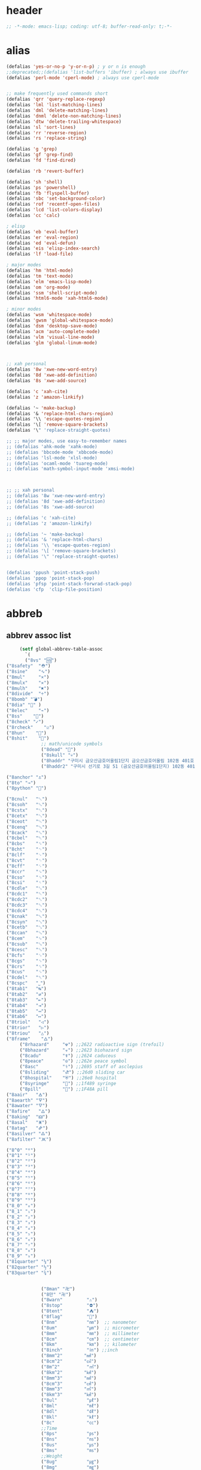 # -*- coding: utf-8; -*-
* header
  #+BEGIN_SRC emacs-lisp
    ;; -*-mode: emacs-lisp; coding: utf-8; buffer-read-only: t;-*-
  #+END_SRC

* alias
#+BEGIN_SRC emacs-lisp
  (defalias 'yes-or-no-p 'y-or-n-p) ; y or n is enough
  ;;deprecated;;(defalias 'list-buffers 'ibuffer) ; always use ibuffer
  (defalias 'perl-mode 'cperl-mode) ; always use cperl-mode


  ;; make frequently used commands short
  (defalias 'qrr 'query-replace-regexp)
  (defalias 'lml 'list-matching-lines)
  (defalias 'dml 'delete-matching-lines)
  (defalias 'dnml 'delete-non-matching-lines)
  (defalias 'dtw 'delete-trailing-whitespace)
  (defalias 'sl 'sort-lines)
  (defalias 'rr 'reverse-region)
  (defalias 'rs 'replace-string)

  (defalias 'g 'grep)
  (defalias 'gf 'grep-find)
  (defalias 'fd 'find-dired)

  (defalias 'rb 'revert-buffer)

  (defalias 'sh 'shell)
  (defalias 'ps 'powershell)
  (defalias 'fb 'flyspell-buffer)
  (defalias 'sbc 'set-background-color)
  (defalias 'rof 'recentf-open-files)
  (defalias 'lcd 'list-colors-display)
  (defalias 'cc 'calc)

  ; elisp
  (defalias 'eb 'eval-buffer)
  (defalias 'er 'eval-region)
  (defalias 'ed 'eval-defun)
  (defalias 'eis 'elisp-index-search)
  (defalias 'lf 'load-file)

  ; major modes
  (defalias 'hm 'html-mode)
  (defalias 'tm 'text-mode)
  (defalias 'elm 'emacs-lisp-mode)
  (defalias 'om 'org-mode)
  (defalias 'ssm 'shell-script-mode)
  (defalias 'html6-mode 'xah-html6-mode)

  ; minor modes
  (defalias 'wsm 'whitespace-mode)
  (defalias 'gwsm 'global-whitespace-mode)
  (defalias 'dsm 'desktop-save-mode)
  (defalias 'acm 'auto-complete-mode)
  (defalias 'vlm 'visual-line-mode)
  (defalias 'glm 'global-linum-mode)



  ;; xah personal
  (defalias '8w 'xwe-new-word-entry)
  (defalias '8d 'xwe-add-definition)
  (defalias '8s 'xwe-add-source)

  (defalias 'c 'xah-cite)
  (defalias 'z 'amazon-linkify)

  (defalias '~ 'make-backup)
  (defalias '& 'replace-html-chars-region)
  (defalias '\\ 'escape-quotes-region)
  (defalias '\[ 'remove-square-brackets)
  (defalias '\" 'replace-straight-quotes)

  ;; ;; major modes, use easy-to-remember names
  ;; (defalias 'ahk-mode 'xahk-mode)
  ;; (defalias 'bbcode-mode 'xbbcode-mode)
  ;; (defalias 'lsl-mode 'xlsl-mode)
  ;; (defalias 'ocaml-mode 'tuareg-mode)
  ;; (defalias 'math-symbol-input-mode 'xmsi-mode)



  ;; ;; xah personal
  ;; (defalias '8w 'xwe-new-word-entry)
  ;; (defalias '8d 'xwe-add-definition)
  ;; (defalias '8s 'xwe-add-source)

  ;; (defalias 'c 'xah-cite)
  ;; (defalias 'z 'amazon-linkify)

  ;; (defalias '~ 'make-backup)
  ;; (defalias '& 'replace-html-chars)
  ;; (defalias '\\ 'escape-quotes-region)
  ;; (defalias '\[ 'remove-square-brackets)
  ;; (defalias '\" 'replace-straight-quotes)


  (defalias 'ppush 'point-stack-push)
  (defalias 'ppop 'point-stack-pop)
  (defalias 'pfsp 'point-stack-forwrad-stack-pop)
  (defalias 'cfp  'clip-file-position)
#+END_SRC

#+RESULTS:
: cfp

* abbreb

  

** abbrev assoc list 
   #+BEGIN_SRC emacs-lisp
     (setf global-abbrev-table-assoc
       `(
       ("8vs" "🆚")
("8safety"  "⛑")
("8sine"    "∿")
("8mul"     "×")
("8mulx"    "✕")
("8mulh"    "✖")
("8divide"  "÷")
("8bomb" "💣")
("8dia" "💎" )
("8elec"    "⌁")
("8ss"    "🌠")
("8check" "✓")
("8rcheck"    "☑")
("8hun"    "💯")
("8shit"    "💩")
             ;; math/unicode symbols
             ("8dead" "📆")
             ("8skull" "💀")
             ("8haddr" "구미시 금오산금호어울림1단지 금오산금호어울림 102동 401호" )
             ("8haddr2" "구미시 선기로 3길 51 (금오산금호어울림1단지) 102동 401호" )

("8anchor" "⚓")
("8to" "→")
("8python" "🐍")

("8cnul"   "␀")
("8csoh"   "␁")
("8cstx"   "␂")
("8cetx"   "␃")
("8ceot"   "␄")
("8cenq"   "␅")
("8cack"   "␆")
("8cbel"   "␇")
("8cbs"    "␈")
("8cht"    "␉")
("8clf"    "␊")
("8cvt"    "␋")
("8cff"    "␌")
("8ccr"    "␍")
("8cso"    "␎")
("8csi"    "␏")
("8cdle"   "␐")
("8cdc1"   "␑")
("8cdc2"   "␒")
("8cdc3"   "␓")
("8cdc4"   "␔")
("8cnak"   "␕")
("8csyn"   "␖")
("8cetb"   "␗")
("8ccan"   "␘")
("8cem"    "␙")
("8csub"   "␚")
("8cesc"   "␛")
("8cfs"    "␜")
("8cgs"    "␝")
("8crs"    "␞")
("8cus"    "␟")
("8cdel"   "␡")
("8cspc"   "˽")
("8tab1"   "↹")
("8tab2"   "⇄")
("8tab3"   "⇤")
("8tab4"   "⇥")
("8tab5"   "↤")
("8tab6"   "↦")
("8triol"   "◁")
("8trior"   "▷")
("8triou"   "△")
("8frame"    "🜂")
     ("8rhazard"     "☢") ;;2622 radioactive sign (trefoil)
     ("8bhazard"     "☣") ;;2623 biohazard sign
     ("8cadu"        "☤") ;;2624 caduceus
     ("8peace"       "☮") ;;262e peace symbol
     ("8asc"         "⚕") ;;2695 staff of asclepius
     ("8sliding"     "⛐") ;;26d0 sliding car
     ("8hospital"    "⛨") ;;26e8 hospital
     ("8syringe"     "💉") ;;1f489 syringe
     ("8pill"        "💊") ;;1F48A pill 
("8aair"   "🜁")
("8aearth" "🜃")
("8awater" "🜄")
("8afire"   "🜂")
("8aking"  "🜲")
("8asal"   "🜹")
("8atag"   "🜸")
("8asilver" "🜛")
("8afilter" "🝪")

("8^0" "⁰")
("8^1" "¹")
("8^2" "²")
("8^3" "³")
("8^4" "⁴")
("8^5" "⁵")
("8^6" "⁶")
("8^7" "⁷")
("8^8" "⁸")
("8^9" "⁹")
("8_0" "₀")
("8_1" "₁")
("8_2" "₂")
("8_3" "₃")
("8_4" "₄")
("8_5" "₅")
("8_6" "₆")
("8_7" "₇")
("8_8" "₈")
("8_9" "₉")
("81quarter" "¼")
("82quarter" "½")
("83quarter" "¾")


             ("8man" "卍")
             ("8만" "卍")
             ("8warn"         "⚠")
             ("8stop"         "⛔")
             ("8tent"         "⛺")
             ("8flag"         "🚩")
             ("8nm"           "㎚")  ;; nanometer
             ("8um"           "㎛")  ;; micrometer
             ("8mm"           "㎜")  ;; millimeter
             ("8cm"           "㎝")  ;; centimeter
             ("8km"           "㎞")  ;; kilometer
             ("8inch"         "㏌") ;;inch
             ("8mm^2"        "㎟")
             ("8cm^2"        "㎠")
             ("8m^2"          "㎡")
             ("8km^2"        "㎢")
             ("8mm^3"        "㎣")
             ("8cm^3"        "㎤")
             ("8mm^3"        "㎥")
             ("8km^3"        "㎦")
             ("8ul"           "㎕")
             ("8ml"           "㎖")
             ("8dl"           "㎗")
             ("8kl"           "㎘")
             ("8c"            "㏄")
             ;;Time
             ("8ps"           "㎰")
             ("8ns"           "㎱")
             ("8us"           "㎲")
             ("8ms"           "㎳")
             ;;Weight
             ("8ug"           "㎍")
             ("8mg"           "㎎")
             ("8kg"           "㎏")
             ;;Bytes
             ("8kb"           "㎅")
             ("8mb"           "㎆") 
             ("8gb"           "㎇")
             ;;Frequency: Hertz
             ("8hz"           "㎐")
             ("8khz"          "㎑")
             ("8mhz"          "㎒")
             ("8ghz"          "㎓")
             ("8thz"          "㎔")
             ;;Voltage
             ("8pv"           "㎴")
             ("8nv"           "㎵")
             ("8uv"           "㎶")
             ("8mv"           "㎷")
             ("8kv"           "㎸")
             ("8mv"           "㎹")
             ;;Watts
             ("8pw"           "㎺")
             ("8nw"           "㎻")
             ("8uw"           "㎼")
             ("8mw"           "㎽")
             ("8kw"           "㎾")
             ("8mw"           "㎿")
             ;;Electrical Resistance: Ohm
             ("8kohm"         "㏀")
             ("8mohm"         "㏁")
             ;;Electric   Current: Ampere
             ("8pa"           "㎀")
             ("8na"           "㎁")
             ("8ua"           "㎂")
             ("8ma"           "㎃")
             ("8ka"           "㎄")
             ;;Misc       Note: some of the following are not units.
             ("8m/s"            "㎧")
             ("8m/s^2"        "㎨")
             ("8rad"            "㎭")
             ("8rad/s"        "㎮")
             ("8rad/s^2"    "㎯")
             ("8pa"           "㎩")
             ("8kpa"          "㎪")
             ("8mpa"          "㎫")
             ("8gpaa"         "㎬")
             ("8cal"          "㎈") ;;Calorie
             ("8kcal"         "㎉")
             ("8fm"           "㎙") ;;frequency modulation
             ("8hpa"          "㍱")
             ("8da"           "㍲")
             ("8au"           "㍳") ;;Astronomical unit. ≈ distance of earth to sun.
             ("8bar"          "㍴")
             ("8ov"           "㍵")
             ("8pg"           "㍶")
             ("8pf"           "㎊")
             ("8nf"           "㎋")
             ("8uf"           "㎌")
             ("8bq"           "㏃")
             ("8cd"           "㏅")
             ("8db"           "㏈") ;Decibel
             ("8gy"           "㏉")
             ("8ha"           "㏊")
             ("8hp"           "㏋")
             ("8ln"           "㏑")
             ("8log"          "㏒")
             ("8lx"           "㏓")
             ("8mb"           "㏔")
             ("8mil"           "㏕") ;;1/1000, used for many things.
             ("8mol"          "㏖")
             ("8ph"           "㏗")
             ("8am"           "㏂")
             ("8pm"           "㏘")
             ("8ppm"          "㏙")
             ("8clock1"    "🕐")
             ("8clock2"    "🕑")
             ("8clock3"    "🕒")
             ("8clock4"    "🕓")
             ("8clock5"    "🕔")
             ("8clock6"    "🕕")
             ("8clock7"    "🕖")
             ("8clock8"    "🕗")
             ("8clock9"    "🕘")
             ("8clock10"   "🕙")
             ("8clock11"   "🕚")
             ("8clock12"   "🕛")
             ("8alarm"     "⏰") ;;ALARM CLOCK
             ("8timer"     "⏲") ;;TIME
             ("8email"     "📧")
             ("8pin"       "📌")
             ("8dc"        "⎓")
             ("8ground"    "⏚")
             ("8fuse"      "⏛")
             ("8ac"        "⏦")
             ("8ocir"      "⎏")
             ("8ccir"      "⎐")
             ("8earth"     "🗺")
             ("8africa"    "🌍")
             ("8america"   "🌎")
             ("8asia"      "🌏")
             ("8gnomonic"  "🌐")
             ("8enter2"    "⎆")
             ;;("8stop"      "◼")
             ("8pause"     "⏯")
             ("8prevsong"  "⏮")
             ("8nextsong"  "⏭")
             ("8fbackward" "⏪")
             ("8forward"  "⏩")
             ("8upward"   "⏫")
             ("8downward" "⏬")
             ("8in" "∈")
             ("8nin" "∉")
             ("8inf" "∞")
             ("8luv" "♥")
             ("8smly" "☺")
             ("8rh" "☛")
             ("8si" "∑")
             ("8in" "⚠")
             ("8ne1" "⛔")
             ("8ne2" "🚫")
             ("8there4" "∴")
             ("8th" "⚡")
             ("8empty"  "∅")
             ("8because" "∵")
             ("8degree" "°")
             ( "8e" "ℯ" )
             ("8xor" "⊻")
             ("8nand" "⊼")
             ("8nor" "⊽")
             ("8ratiopp" "∝")
             ("8partial" "∂")
             ("8forall"       "∀")
             ("8exist"        "∃")
             ("8not"          "¬")
             ("8and"          "∧")
             ("8or"           "∨")
             ("8nand"         "⋀")
             ("8nor"          "⋁")
             ("8lceil"        "⌈")
             ("8rceil"        "⌉")
             ("8lfloor"       "⌊")
             ("8rfloor"       "⌋")
             ("8inc"          "∆")
             ("8crossproduct" "⨯")
             ("8conmat"       "⊹")
             ("8nsum"         "∑")
             ("8almost"        "≈")
             ("8ident"         "≡")
             ("8ge"            "≧")
             ("8le"            "≦")
             ("8join"          "⨝")
             ("8nintersection" "⋂")
             ("8nunion"        "⋃")
             ("8union"         "∪")
             ("8intersection"  "∩")
             ("8subset"        "⊂")
             ("8superset"      "⊃")
             ("8elem"          "∈")
             ("8contain"       "∋")
             ("8alef"          "ℵ")
             ("8hmul"          "✖")
             ("8div"           "÷")
             ("8pi"            "π")
             ("8theta"         "θ")
             ("8lambda"        "λ")
             ("8mu"            "μ")
             ("8DELTA"         "Δ")
             ("8LAMBDA"        "Λ")
             ("8XI"            "Ξ")
             ("8PI"            "Π")
             ("8PHI"           "Φ")
             ("8PSI"           "Ψ")
             ("8OMETA"         "Ω")
             ("8nabla"         "∇")
             ("8ohm"           "Ω")

             ;; ("8ts")
             ;; ("8ts1" ) 

             ("8tri" "▲")
             ("8tril" "◀")
             ("8trir" "▶")
             ("8trid" "▼")

             ("8square" "■")
             ("8circle" "●")
             ("8diamond" "◆")


             ( "8bio" "☣" )
             ("8recycle" "♲")
             ("8shift" "⇧")
             ("8tab" "↹")
             ("8watch" "⌚")
             ("8hourglass" "⧖") ;;⧗ ⌛ ⏳ ⧗ ⧖ 
             ("8cursor" "⌖")
             ("8ibeam" "⌶")
             ("8wifi" "📶")
             ("8cross" "✚")

             ("8hyper" "✦")
             ("8enter" "↵")

             ;; star
("8sparcle" "✨")
("8sstar" "🌠")
             ("8s1" "★")
             ("8s2" "☆")
             ("8s3" "⚝")
             ("8s4" "✡")
             ;; emoji
       ("8joker" "🃏")
       ("8hurr" "🌀")
       ("8ugraph" "📈")
       ("8dgraph" "📉")
       ("8david" "🔯")
       ("8ko" "󾓮")
       ("8hu" "👆"  )
       ("8hd" "👇"  )
       ("8hl" "👈"  )
       ("8hr" "👉"  )
       ("8ok" "👌")
       ("8tomare" "✋")
       ("8punch" "👊"  )
       ("8hfive" "👋"  )
       ("8fire" "🔥")
     ("8sun" "☀")
     ("8thunder" "⚡")
     ("8urgent" "⚡")
             ;; hexagrams
             ("8h1"  "⎈" ) 
             ("8h2"  "✽" ) 
             ("8h3"  "✲" ) 
             ("8h4"  "✱" ) 
             ("8h5"  "✻" ) 
             ("8h6"  "✼" ) 
             ("8h7"  "✽" ) 
             ("8h8"  "✡" ) 
             ("8h9"  "✾" ) 
             ("8h10"  "✿" ) 
             ("8h11"  "❀" ) 
             ("8h12"  "❁" ) 
             ("8h13"  "❂" ) 
             ("8h14"  "❃" ) 
             ("8h15"  "❄" ) 
             ("8h16"  "❅" ) 
             ("8h17"  "❆" ) 
             ("8h18"  "❇" ) 
             ;; circles
             ("8c1"  "○")
             ("8c2"  "☉")
             ("8c3"  "◎")
             ("8c4"  "◉")
             ("8c5"  "○")
             ("8c6"  "◌")
             ("8c7"  "◎")
             ("8c8"  "●")
             ("8c9"  "◦")
             ("8c10"  "◯")
             ("8c11"  "⚪")
             ("8c12"  "⚫")
             ("8c13"  "⚬")
             ("8c14"  "❍")
             ("8c15"  "￮")
             ("8c16"  "⊙")
             ("8c17"  "⊚")
             ("8c18"  "⊛")
             ("8c19"  "∙")
             ("8c20"  "∘")
             ;; special circles
             ("8sc1"  "◐") 
             ("8sc2"  "◑") 
             ("8sc3"  "◒") 
             ("8sc4"  "◓") 
             ("8sc5"  "◴") 
             ("8sc6"  "◵") 
             ("8sc7"  "◶") 
             ("8sc8"  "◷") 
             ("8sc9"  "⚆") 
             ("8sc10"  "⚇") 
             ("8sc11"  "⚈") 
             ("8sc12"  "⚉") 
             ("8sc13"  "♁") 
             ("8sc14"  "⊖") 
             ("8sc15"  "⊗") 
             ("8sc16"  "⊘") 
             ;; crosses

             ("8cr1"  "✙")
             ("8cr2"  "♱")
             ("8cr3"  "♰")
             ("8cr4"  "☥")
             ("8cr5"  "✞")
             ("8cr6"  "✟")
             ("8cr7"  "✝")
             ("8cr8"  "†")
             ("8cr9"  "✠")
             ("8cr10"  "✚")
             ("8cr11"  "✜")
             ("8cr12"  "✛")
             ("8cr13"  "✢")
             ("8cr14"  "✣")
             ("8cr15"  "✤")
             ("8cr16"  "✥")

             ;; poker sybmols
             ("8p1"  "♠")
             ("8p2"  "♣")
             ("8p3"  "♥")
             ("8p4"  "♦")
             ("8p5"  "♤")
             ("8p6"  "♧")
             ("8p7"  "♡")
             ("8p8"  "♢")
             ;; special symbols

             ("8ss1"  "▶")
             ("8ss2"  "◈")
             ("8ss3"  "◀")
             ("8ss4"  "☀")
             ("8ss5"  "♼")
             ("8ss6"  "☼")
             ("8ss7"  "☾")
             ("8ss8"  "☽")
             ("8ss9"  "☣")
             ("8ss10"  "§")
             ("8ss11"  "¶")
             ("8ss12"  "‡")
             ("8ss13"  "※")
             ("8ss14"  "✕")
             ("8ss15"  "△")
             ("8ss16"  "◇")


             ( "8dollar" "$")
             ( "8cent" "¢")
             ( "8euro" "€" )
             ( "8yen" "¥")
             ( "8pound" "£")
             ( "8cedi" "₵")
             ( "8colon" "₡")
             ( "8austral" "₳")
             ( "8baht" "฿")
             ( "8cruzeiro" "₢")
             ( "8dong" "₫")
             ( "8bengali" "৳")
             ( "8drachma" "₯")
             ( "8frac"  "₣")
             ( "8guarani" "₲")
             ( "8hryvnia" "₴")
             ( "8kip" "₭")
             ( "8mill" "₥")
             ( "8naira" "₦")
             ( "8peseta" "₧")
             ( "8peso" "₱")
             ( "8german"  "₰")
             ( "8rupee" "₨")
             ( "8tugrik" "₮")
             ( "8won" "₩")

             ( "8cs" "⍟")

             ("8a1" "→")
             ("8a2" "←")
             ("8a3" "↑")
             ("8a4" "↓")
             ("8a5" "🡘") 
             ("8a6" "▶")
             ("8a7" "▲")
             ("8a8" "▼")
             ("8a9" "◁")
             ("8a10" "▷")
             ("8a11" "△")
             ("8a12" "▽")
             ("8a13" "⇦" )
             ("8a14" "⇨" )
             ("8a15" "⇧" )
             ("8a16" "⇩" )
             ("8a17" "⬅" )
             ("8a18" "➡" )
             ("8a19" "⬆" )
             ("8a20" "⬇" )
             ("8a21" "◀")

             ( "8fence1" "⦀")
             ( "8fence2" "⦙")
             ( "8fence3" "⦚")
             ( "8fence4" "⧘")
             ( "8fence5" "⧙")
             ( "8fence6" "⧚")
             ( "8fence7" "⧛")
             ("8X" "⤬") 



         ;;deprecated;;    ,@(-map-indexed (lambda (index ch8) (list (format "81c%d"  index) ch8)) '("⓪" "①" "②" "③" "④" "⑤" "⑥" "⑦" "⑧" "⑨" "⑩" "⑪" "⑫" "⑬" "⑭" "⑮" "⑯" "⑰" "⑱" "⑲" "⑳"))
         ;;deprecated;;    ,@(-map-indexed (lambda (index ch8) (list (format "8c%d" (+ 1 index)) ch8)) '( "⓵" "⓶" "⓷" "⓸" "⓹" "⓺" "⓻" "⓼" "⓽" "⓾"))
         ;;deprecated;;    ,@(-map-indexed (lambda (index ch8) (list (format "82c%d" (+ 1 index)) ch8)) '( "❶" "❷" "❸" "❹" "❺" "❻" "❼" "❽" "❾" "❿"))
         ;;deprecated;;    ,@(-map-indexed (lambda (index ch8) (list (format "83c%d"  index) ch8)) '( "⓿" "➊" "➋" "➌" "➍" "➎" "➏" "➐" "➑" "➒" "➓" "⓫" "⓬" "⓭" "⓮" "⓯" "⓰" "⓱" "⓲" "⓳" "⓴"))
         ;;deprecated;;    ,@(-map-indexed (lambda (index ch8) (list (format "8c%c"  (+  ?A index)) ch8)) '( "Ⓐ" "Ⓑ" "Ⓒ" "Ⓓ" "Ⓔ" "Ⓕ" "Ⓖ" "Ⓗ" "Ⓘ" "Ⓙ" "Ⓚ" "Ⓛ" "Ⓜ" "Ⓝ" "Ⓞ" "Ⓟ" "Ⓠ" "Ⓡ" "Ⓢ" "Ⓣ" "Ⓤ" "Ⓥ" "Ⓦ" "Ⓧ" "Ⓨ" "Ⓩ"))
         ;;deprecated;;    ,@(-map-indexed (lambda (index ch8) (list (format "8c%c"  (+  ?a index)) ch8)) '( "ⓐ" "ⓑ" "ⓒ" "ⓓ" "ⓔ" "ⓕ" "ⓖ" "ⓗ" "ⓘ" "ⓙ" "ⓚ" "ⓛ" "ⓜ" "ⓝ" "ⓞ" "ⓟ" "ⓠ" "ⓡ" "ⓢ" "ⓣ" "ⓤ" "ⓥ" "ⓦ" "ⓧ" "ⓨ" "ⓩ"))
         ;;deprecated;;    ,@(-map-indexed (lambda (index ch8) (list (format "81a%d" (+ 1 index)) ch8)) '("←" "→" "↑" "↓" "↔" "↕" "↖" "↗" "↘" "↙" "↚" "↛" "↮" "⟵" "⟶" "⟷"))
         ;;deprecated;;    ,@(-map-indexed (lambda (index ch8) (list (format "82a%d" (+ 1 index)) ch8))  '("⇐" "⇒" "⇑" "⇓" "⇔" "⇕" "⇖" "⇗" "⇘" "⇙" "⇍" "⇏" "⇎" "⟸" "⟹" "⟺"))
         ;;deprecated;;    ,@(-map-indexed (lambda (index ch8) (list (format "83a%d" (+ 1 index)) ch8))  '("⇦" "⇨" "⇧" "⇩" "⬄" "⇳" "⬀" "⬁" "⬂" "⬃"))
         ;;deprecated;;    ,@(-map-indexed (lambda (index ch8) (list (format "84a%d" (+ 1 index)) ch8))  '("⬅" "(" "⮕" "➡" ")" "⬆" "⬇" "⬈" "⬉" "⬊" "⬋" "⬌" "⬍"))
         ;;deprecated;;    ,@(-map-indexed (lambda (index ch8) (list (format "85a%d" (+ 1 index)) ch8))  '("🡐" "🡒" "🡑" "🡓" "🡔" "🡕" "🡖" "🡗" "🡘" "🡙"))
         ;;deprecated;;    ,@(-map-indexed (lambda (index ch8) (list (format "86a%d" (+ 1 index)) ch8))  '("🡠" "🡢" "🡡" "🡣" "🡤" "🡥" "🡦" "🡧"))
         ;;deprecated;;    ,@(-map-indexed (lambda (index ch8) (list (format "87a%d" (+ 1 index)) ch8))  '("🡨" "🡪" "🡩" "🡫" "🡬" "🡭" "🡮" "🡯"))
         ;;deprecated;;    ,@(-map-indexed (lambda (index ch8) (list (format "88a%d" (+ 1 index)) ch8))  '("🡰" "🡲" "🡱" "🡳" "🡴" "🡵" "🡶" "🡷"))
         ;;deprecated;;    ,@(-map-indexed (lambda (index ch8) (list (format "89a%d" (+ 1 index)) ch8))  '("🡸" "🡺" "🡹" "🡻" "🡼" "🡽" "🡾" "🡿"))
         ;;deprecated;;    ,@(-map-indexed (lambda (index ch8) (list (format "810a%d" (+ 1 index)) ch8))  '("🢀" "🢂" "🢁" "🢃" "🢄" "🢅" "🢆" "🢇"))
         ;;deprecated;;    ,@(-map-indexed (lambda (index ch8) (list (format "811a%d" (+ 1 index)) ch8))  '("⇆" "⇄" "⇅" "⇵" "⇈" "⇊" "⇇" "⇉"))
         ;;deprecated;;    ,@(-map-indexed (lambda (index ch8) (list (format "812a%d" (+ 1 index)) ch8))  '("⬱" "⇶"))
         ;;deprecated;;    ,@(-map-indexed (lambda (index ch8) (list (format "813a%d" (+ 1 index)) ch8))  '("⇠" "⇢" "⇡" "⇣"))
         ;;deprecated;;    ,@(-map-indexed (lambda (index ch8) (list (format "814a%d" (+ 1 index)) ch8))  '("⇚" "⇛" "⤊" "⤋" "⭅" "⭆" "⟰" "⟱"))
         ;;deprecated;;    ,@(-map-indexed (lambda (index ch8) (list (format "815a%d" (+ 1 index)) ch8))  '("↢" "↣"))
         ;;deprecated;;    ,@(-map-indexed (lambda (index ch8) (list (format "816a%d" (+ 1 index)) ch8))  '("↼" "⇀" "↽" "⇁" "↿" "↾" "⇃" "⇂"))
         ;;deprecated;;    ,@(-map-indexed (lambda (index ch8) (list (format "817a%d" (+ 1 index)) ch8))  '("⇋" "⇌"))
         ;;deprecated;;    ,@(-map-indexed (lambda (index ch8) (list (format "818a%d" (+ 1 index)) ch8))  '("⟻" "⟼"))
         ;;deprecated;;    ,@(-map-indexed (lambda (index ch8) (list (format "819a%d" (+ 1 index)) ch8))  '("⇽" "⇾" "⇿"))
         ;;deprecated;;    ,@(-map-indexed (lambda (index ch8) (list (format "820a%d" (+ 1 index)) ch8))  '("⇜" "⇝"))
         ;;deprecated;;    ,@(-map-indexed (lambda (index ch8) (list (format "821a%d" (+ 1 index)) ch8))  '("⬳" "⟿"))
         ;;deprecated;;    ,@(-map-indexed (lambda (index ch8) (list (format "822a%d" (+ 1 index)) ch8))  '("⥊" "⥋" "⥌" "⥍" "⥎" "⥏" "⥐" "⥑"))
         ;;deprecated;;    ,@(-map-indexed (lambda (index ch8) (list (format "823a%d" (+ 1 index)) ch8))  '("⥒" "⥓" "⥔" "⥕" "⥖" "⥗" "⥘" "⥙"))
         ;;deprecated;;    ,@(-map-indexed (lambda (index ch8) (list (format "824a%d" (+ 1 index)) ch8))  '("⥚" "⥛" "⥜" "⥝" "⥞" "⥟" "⥠" "⥡"))
         ;;deprecated;;    ,@(-map-indexed (lambda (index ch8) (list (format "825a%d" (+ 1 index)) ch8))  '("⥢" "⥤" "⥣" "⥥" "⥦" "⥨" "⥧" "⥩" "⥮" "⥯"))
         ;;deprecated;;    ,@(-map-indexed (lambda (index ch8) (list (format "826a%d" (+ 1 index)) ch8))  '("⥪" "⥬" "⥫" "⥭"))
         ;;deprecated;;    ,@(-map-indexed (lambda (index ch8) (list (format "827a%d" (+ 1 index)) ch8))  '("↤" "↦" "↥" "↧"))
         ;;deprecated;;    ,@(-map-indexed (lambda (index ch8) (list (format "828a%d" (+ 1 index)) ch8))  '("⇤" "⇥" "⤒" "⤓" "↨"))
         ;;deprecated;;    ,@(-map-indexed (lambda (index ch8) (list (format "829a%d" (+ 1 index)) ch8))  '("↞" "↠" "↟" "↡"))
         ;;deprecated;;    ,@(-map-indexed (lambda (index ch8) (list (format "830a%d" (+ 1 index)) ch8))  '("⇷" "⇸" "⤉" "⤈" "⇹"))
         ;;deprecated;;    ,@(-map-indexed (lambda (index ch8) (list (format "831a%d" (+ 1 index)) ch8))  '("⇺" "⇻" "⇞" "⇟" "⇼"))
         ;;deprecated;;    ,@(-map-indexed (lambda (index ch8) (list (format "832a%d" (+ 1 index)) ch8))  '("⬴" "⤀" "⬵" "⤁"))
         ;;deprecated;;    ,@(-map-indexed (lambda (index ch8) (list (format "833a%d" (+ 1 index)) ch8))  '("⬹" "⤔"))
         ;;deprecated;;    ,@(-map-indexed (lambda (index ch8) (list (format "834a%d" (+ 1 index)) ch8))  '("⬺" "⤕"))
         ;;deprecated;;    ,@(-map-indexed (lambda (index ch8) (list (format "835a%d" (+ 1 index)) ch8))  '("⤂" "⤃" "⤄"))
         ;;deprecated;;    ,@(-map-indexed (lambda (index ch8) (list (format "836a%d" (+ 1 index)) ch8))  '("⬶" "⤅"))
         ;;deprecated;;    ,@(-map-indexed (lambda (index ch8) (list (format "837a%d" (+ 1 index)) ch8))  '("⬻" "⤖"))
         ;;deprecated;;    ,@(-map-indexed (lambda (index ch8) (list (format "838a%d" (+ 1 index)) ch8))  '("⬷" "⤐"))
         ;;deprecated;;    ,@(-map-indexed (lambda (index ch8) (list (format "839a%d" (+ 1 index)) ch8))  '("⬼" "⤗" "⬽" "⤘"))
         ;;deprecated;;    ,@(-map-indexed (lambda (index ch8) (list (format "840a%d" (+ 1 index)) ch8))  '("⤆" "⤇"))
         ;;deprecated;;    ,@(-map-indexed (lambda (index ch8) (list (format "841a%d" (+ 1 index)) ch8))  '("⤌" "⤍" "⤎" "⤏"))
         ;;deprecated;;    ,@(-map-indexed (lambda (index ch8) (list (format "842a%d" (+ 1 index)) ch8))  '("⬸" "⤑"))
         ;;deprecated;;    ,@(-map-indexed (lambda (index ch8) (list (format "843a%d" (+ 1 index)) ch8))  '("⤝" "⤞" "⤟" "⤠"))
         ;;deprecated;;    ,@(-map-indexed (lambda (index ch8) (list (format "844a%d" (+ 1 index)) ch8))  '("⤙" "⤚" "⤛" "⤜"))
         ;;deprecated;;    ,@(-map-indexed (lambda (index ch8) (list (format "845a%d" (+ 1 index)) ch8))  '("⤡" "⤢" "⤣" "⤤" "⤥" "⤦" "⤪" "⤨" "⤧" "⤩" "⤭" "⤮" "⤯" "⤰" "⤱" "⤲" "⤫" "⤬"))
         ;;deprecated;;    ,@(-map-indexed (lambda (index ch8) (list (format "846a%d" (+ 1 index)) ch8))  '("↰" "↱" "↲" "↳" "⬐" "⬎" "⬑" "⬏" "↴" "↵"))
         ;;deprecated;;    ,@(-map-indexed (lambda (index ch8) (list (format "847a%d" (+ 1 index)) ch8))  '("⤶" "⤷" "⤴" "⤵"))
         ;;deprecated;;    ,@(-map-indexed (lambda (index ch8) (list (format "848a%d" (+ 1 index)) ch8))  '("↩" "↪" "↫" "↬"))
         ;;deprecated;;    ,@(-map-indexed (lambda (index ch8) (list (format "849a%d" (+ 1 index)) ch8))  '("⥼" "⥽" "⥾" "⥿"))
         ;;deprecated;;    ,@(-map-indexed (lambda (index ch8) (list (format "850a%d" (+ 1 index)) ch8))  '("⥂" "⥃" "⥄" "⭀" "⥱" "⥶" "⥸" "⭂" "⭈" "⭊" "⥵" "⭁" "⭇" "⭉" "⥲" "⭋" "⭌" "⥳" "⥴" "⥆" "⥅"))
         ;;deprecated;;    ,@(-map-indexed (lambda (index ch8) (list (format "851a%d" (+ 1 index)) ch8))  '("⥹" "⥻"))
         ;;deprecated;;    ,@(-map-indexed (lambda (index ch8) (list (format "852a%d" (+ 1 index)) ch8))  '("⬰" "⇴" "⥈" "⬾" "⥇" "⬲" "⟴"))
         ;;deprecated;;    ,@(-map-indexed (lambda (index ch8) (list (format "853a%d" (+ 1 index)) ch8))  '("⥷" "⭃" "⥺" "⭄"))
         ;;deprecated;;    ,@(-map-indexed (lambda (index ch8) (list (format "854a%d" (+ 1 index)) ch8))  '("⇱" "⇲"))
         ;;deprecated;;    ,@(-map-indexed (lambda (index ch8) (list (format "855a%d" (+ 1 index)) ch8))  '("↸" "↹" "↯" "↭" "⥉" "⥰"))
         ;;deprecated;;    ,@(-map-indexed (lambda (index ch8) (list (format "856a%d" (+ 1 index)) ch8))  '("⬿" "⤳"))
         ;;deprecated;;    ,@(-map-indexed (lambda (index ch8) (list (format "857a%d" (+ 1 index)) ch8))  '("↜" "↝"))
         ;;deprecated;;    ,@(-map-indexed (lambda (index ch8) (list (format "858a%d" (+ 1 index)) ch8))  '("⤼" "⤽"))
         ;;deprecated;;    ,@(-map-indexed (lambda (index ch8) (list (format "859a%d" (+ 1 index)) ch8))  '("↶" "↷" "⤾" "⤿" "⤸" "⤹" "⤺" "⤻"))
         ;;deprecated;;    ,@(-map-indexed (lambda (index ch8) (list (format "860a%d" (+ 1 index)) ch8))  '("↺" "↻" "⥀" "⥁" "⟲" "⟳"))
         ;;deprecated;;    ,@(-map-indexed (lambda (index ch8) (list (format "861a%d" (+ 1 index)) ch8))  '("🠀" "🠂" "🠁" "🠃" "🠄" "🠆" "🠅" "🠇" "🠈" "🠊" "🠉" "🠋"))
         ;;deprecated;;    ,@(-map-indexed (lambda (index ch8) (list (format "862a%d" (+ 1 index)) ch8))  '(""))
         ;;deprecated;;    ,@(-map-indexed (lambda (index ch8) (list (format "863a%d" (+ 1 index)) ch8))  '("🠐" "🠒" "🠑" "🠓" "🠔" "🠖" "🠕" "🠗" "🠘" "🠚" "🠙" "🠛" "🠜" "🠞" "🠝" "🠟"))
         ;;deprecated;;    ,@(-map-indexed (lambda (index ch8) (list (format "864a%d" (+ 1 index)) ch8))  '(""))
         ;;deprecated;;    ,@(-map-indexed (lambda (index ch8) (list (format "865a%d" (+ 1 index)) ch8))  '("🠠" "🠱" "🠢" "🠳" "🠤" "🠵" "🠦" "🠷" "🠨" "🠹" "🠪" "🠻" "🠬" "🠽" "🠮" "🠿" "🠰" "🡁" "🠲" "🡃" "🠴" "🡅" "🠶" "🡇" "🠸" "🠹" "🠺" "🠻" "🠼" "🠽" "🠾" "🠿" "🡀" "🡁" "🡂" "🡃" "🡄" "🡆" "🡅" "🡇"))
         ;;deprecated;;    ,@(-map-indexed (lambda (index ch8) (list (format "866a%d" (+ 1 index)) ch8))  '(""))
         ;;deprecated;;    ,@(-map-indexed (lambda (index ch8) (list (format "867a%d" (+ 1 index)) ch8))  '("🢐" "🢑" "🢒" "🢓" "🢔" "🢕" "🢖" "🢗" "🢘" "🢙" "🢚" "🢛" "🢜" "🢝" "🢞" "🢟" "🢬" "🢭" ""))

             ("8ha1" "☚" )
             ("8ha2" "☛" )
             ("8ha3" "☜")
             ("8ha4" "☝" )
             ("8ha5" "☞")
             ("8ha6" "☟" )
             ("8ha7" "👆" )
             ("8ha8" "👇" )
             ("8ha9" "👈" )
             ("8ha10" "👉")
             ("8ha11" "🖗")
             ("8ha12" "🖘")
             ("8ha13" "🖙")
             ("8ha14" "🖚")
             ("8ha15" "🖛")
             ("8ha16" "🖜")
             ("8ha17" "🖝")
             ("8ha18" "🖞")
             ("8ha19" "🖟")
             ("8ha20" "🖠")
             ("8ha21" "🖡")
             ("8ha22" "🖢")
             ("8ha23" "🖣")

             ( "8draft"          "⚒")
             ( "8flagged"        "✚")
             ( "8new"            "✱")
             ( "8passed"         "❯")
             ( "8replied"        "❮")
             ( "8seen"           "✔")
             ( "8sn"           "✔")
             ( "8ground"          "⏚")
             ( "8trash"        "🚮")
             ( "8attach"         "⚓")
             ( "8encrypted"      "⚴")
             ( "8signed"         "☡")
             ( "8unread"         "⎕")
             ( "8equiv"  "≡")


             ( "8r1" "⁑")
             ( "8r2" "⁕")
             ( "8r3" "⁖")
             ( "8r4" "⁘")
             ( "8r5" "⁙")
             ( "8r6" "⁛")
             ( "8r7" "⁜")
             ( "8r8" "⁂")
             ( "8r9" "¶" )
             ( "8r10" "§" )
             ( "8return" "⏎")
             ;; email
             ("8wdy" "wordy-english@yahoogroups.com")

             ( "8recycle" "♺")
             ;; computing tech
             ("8l11" "Link-11 DLP")
             ("8is" "ISDL DLP")
             ("8tp" "토픽")
             ("8qt" "QuickTime")
             ("8it" "IntelliType")
             ("8msw" "Microsoft Windows")
             ("8win" "Windows")
             ("8ie" "Internet Explorer")
             ("8ahk" "AutoHotkey")
             ("8pr" "POV-Ray")
             ("8ps" "PowerShell")
             ("8mma" "Mathematica")
             ("8js" "javascript")
             ("8vb" "Visual Basic")
             ("8yt" "YouTube")
             ("8ff" "Firefox")
             ("8sl" "Second Life")
             ("8ll" "Linden Labs")
             ("8ee" "ErgoEmacs")


             ;; normal english words
             ("8alt" "alternative")
             ("8char" "character")
             ("8def" "definition")
             ("8bg" "background")
             ("8kb" "keyboard")
             ("8ex" "example")
             ("8kbd" "keybinding")
             ("8env" "environment")
             ("8var" "variable")
             ("8ev" "environment variable")
             ("8cp" "computer")

             ("8dt" "표적정보상세탭")
             ("8ㅣㅓ" "표적정보상세탭")
             ("8sim" "시뮬레이터")
             ("8ㄴㅁㅎ" "시뮬레이터")
             ;; sig
             ("8xl" "Xah Lee")

             ;; url
             ("8uxl" "http://xahlee.org/")
             ("8uee" "http://ergoemacs.org/")
             ("8uvmm" "http://VirtualMathMuseum.org/")
             ("8u3dxm" "http://3D-XplorMath.org/")

             ;; emacs regex
             ("8num" "\\([0-9]+?\\)")
             ("8str" "\\([^\"]+?\\)\"")
             ("8curly" "“\\([^”]+?\\)”")

             ;; shell commands
             ("8ditto" "ditto -ck --sequesterRsrc --keepParent src dest")
             ("8im" "convert -quality 85% ")
             ("8ims" "convert -size  -quality 85% ")
             ("8im256" "convert +dither -colors 256 ")
             ("8imf" "find . -name \"*png\" | xargs -l -i basename \"{}\" \".png\" | xargs -l -i  convert -quality 85% \"{}.png\" \"{}.jpg\"")

             ("8f0" "find . -type f -empty")
             ("8f00" "find . -type f -size 0 -exec rm {} ';'")
             ("8chmod" "find . -type f -exec chmod 644 {} ';'")
             ("8chmod2" "find . -type d -exec chmod 755 {} ';'")

             ("8unison" "unison -servercmd /usr/bin/unison c:/Users/xah/web ssh://xah@example.com//Users/xah/web")
             ("8sftp" "sftp xah@xahlee.org")
             ("8ssh" "ssh xah@xahlee.org")
             ("8rsync" "rsync -z -r -v -t --exclude=\"*~\" --exclude=\".DS_Store\" --exclude=\".bash_history\" --exclude=\"**/xx_xahlee_info/*\"  --exclude=\"*/_curves_robert_yates/*.png\" --exclude=\"logs/*\"  --exclude=\"xlogs/*\" --delete --rsh=\"ssh -l xah\" ~/web/ xah@example.com:~/")

             ("8rsync2" "rsync -r -v -t --delete --rsh=\"ssh -l xah\" ~/web/ xah@example.com:~/web/")
             ("8rsync3" "rsync -r -v -t --delete --exclude=\"**/My *\" --rsh=\"ssh -l xah\" ~/Documents/ xah@example.com:~/Documents/")
             ))
   #+END_SRC

   #+RESULTS:
   | 8safety        | ⛑                                                                                                                                                                                                                                                        |                                  |                                                     |
   | 8sine          | ∿                                                                                                                                                                                                                                                        |                                  |                                                     |
   | 8mul           | ×                                                                                                                                                                                                                                                       |                                  |                                                     |
   | 8mulx          | ✕                                                                                                                                                                                                                                                        |                                  |                                                     |
   | 8mulh          | ✖                                                                                                                                                                                                                                                        |                                  |                                                     |
   | 8divide        | ÷                                                                                                                                                                                                                                                       |                                  |                                                     |
   | 8bomb          | 💣                                                                                                                                                                                                                                                       |                                  |                                                     |
   | 8dia           | 💎                                                                                                                                                                                                                                                       |                                  |                                                     |
   | 8elec          | ⌁                                                                                                                                                                                                                                                        |                                  |                                                     |
   | 8ss            | 🌠                                                                                                                                                                                                                                                       |                                  |                                                     |
   | 8rcheck        | ☑                                                                                                                                                                                                                                                        |                                  |                                                     |
   | 8hun           | 💯                                                                                                                                                                                                                                                       |                                  |                                                     |
   | 8shit          | 💩                                                                                                                                                                                                                                                       |                                  |                                                     |
   | 8dead          | 📆                                                                                                                                                                                                                                                       |                                  |                                                     |
   | 8skull         | 💀                                                                                                                                                                                                                                                       |                                  |                                                     |
   | 8haddr         | 구미시 금오산금호어울림1단지 금오산금호어울림 102동 401호                                                                                                                                                                                                |                                  |                                                     |
   | 8haddr2        | 구미시 선기로 3길 51 (금오산금호어울림1단지) 102동 401호                                                                                                                                                                                                 |                                  |                                                     |
   | 8cnul          | ␀                                                                                                                                                                                                                                                        |                                  |                                                     |
   | 8csoh          | ␁                                                                                                                                                                                                                                                        |                                  |                                                     |
   | 8cstx          | ␂                                                                                                                                                                                                                                                        |                                  |                                                     |
   | 8cetx          | ␃                                                                                                                                                                                                                                                        |                                  |                                                     |
   | 8ceot          | ␄                                                                                                                                                                                                                                                        |                                  |                                                     |
   | 8cenq          | ␅                                                                                                                                                                                                                                                        |                                  |                                                     |
   | 8cack          | ␆                                                                                                                                                                                                                                                        |                                  |                                                     |
   | 8cbel          | ␇                                                                                                                                                                                                                                                        |                                  |                                                     |
   | 8cbs           | ␈                                                                                                                                                                                                                                                        |                                  |                                                     |
   | 8cht           | ␉                                                                                                                                                                                                                                                        |                                  |                                                     |
   | 8clf           | ␊                                                                                                                                                                                                                                                        |                                  |                                                     |
   | 8cvt           | ␋                                                                                                                                                                                                                                                        |                                  |                                                     |
   | 8cff           | ␌                                                                                                                                                                                                                                                        |                                  |                                                     |
   | 8ccr           | ␍                                                                                                                                                                                                                                                        |                                  |                                                     |
   | 8cso           | ␎                                                                                                                                                                                                                                                        |                                  |                                                     |
   | 8csi           | ␏                                                                                                                                                                                                                                                        |                                  |                                                     |
   | 8cdle          | ␐                                                                                                                                                                                                                                                        |                                  |                                                     |
   | 8cdc1          | ␑                                                                                                                                                                                                                                                        |                                  |                                                     |
   | 8cdc2          | ␒                                                                                                                                                                                                                                                        |                                  |                                                     |
   | 8cdc3          | ␓                                                                                                                                                                                                                                                        |                                  |                                                     |
   | 8cdc4          | ␔                                                                                                                                                                                                                                                        |                                  |                                                     |
   | 8cnak          | ␕                                                                                                                                                                                                                                                        |                                  |                                                     |
   | 8csyn          | ␖                                                                                                                                                                                                                                                        |                                  |                                                     |
   | 8cetb          | ␗                                                                                                                                                                                                                                                        |                                  |                                                     |
   | 8ccan          | ␘                                                                                                                                                                                                                                                        |                                  |                                                     |
   | 8cem           | ␙                                                                                                                                                                                                                                                        |                                  |                                                     |
   | 8csub          | ␚                                                                                                                                                                                                                                                        |                                  |                                                     |
   | 8cesc          | ␛                                                                                                                                                                                                                                                        |                                  |                                                     |
   | 8cfs           | ␜                                                                                                                                                                                                                                                        |                                  |                                                     |
   | 8cgs           | ␝                                                                                                                                                                                                                                                        |                                  |                                                     |
   | 8crs           | ␞                                                                                                                                                                                                                                                        |                                  |                                                     |
   | 8cus           | ␟                                                                                                                                                                                                                                                        |                                  |                                                     |
   | 8cdel          | ␡                                                                                                                                                                                                                                                        |                                  |                                                     |
   | 8cspc          | ˽                                                                                                                                                                                                                                                        |                                  |                                                     |
   | 8tab1          | ↹                                                                                                                                                                                                                                                        |                                  |                                                     |
   | 8tab2          | ⇄                                                                                                                                                                                                                                                        |                                  |                                                     |
   | 8tab3          | ⇤                                                                                                                                                                                                                                                        |                                  |                                                     |
   | 8tab4          | ⇥                                                                                                                                                                                                                                                        |                                  |                                                     |
   | 8tab5          | ↤                                                                                                                                                                                                                                                        |                                  |                                                     |
   | 8tab6          | ↦                                                                                                                                                                                                                                                        |                                  |                                                     |
   | 8triol         | ◁                                                                                                                                                                                                                                                       |                                  |                                                     |
   | 8trior         | ▷                                                                                                                                                                                                                                                       |                                  |                                                     |
   | 8triou         | △                                                                                                                                                                                                                                                       |                                  |                                                     |
   | 8frame         | 🜂                                                                                                                                                                                                                                                        |                                  |                                                     |
   | 8rhazard       | ☢                                                                                                                                                                                                                                                        |                                  |                                                     |
   | 8bhazard       | ☣                                                                                                                                                                                                                                                        |                                  |                                                     |
   | 8cadu          | ☤                                                                                                                                                                                                                                                        |                                  |                                                     |
   | 8peace         | ☮                                                                                                                                                                                                                                                        |                                  |                                                     |
   | 8asc           | ⚕                                                                                                                                                                                                                                                        |                                  |                                                     |
   | 8sliding       | ⛐                                                                                                                                                                                                                                                        |                                  |                                                     |
   | 8hospital      | ⛨                                                                                                                                                                                                                                                        |                                  |                                                     |
   | 8syringe       | 💉                                                                                                                                                                                                                                                       |                                  |                                                     |
   | 8pill          | 💊                                                                                                                                                                                                                                                       |                                  |                                                     |
   | 8aair          | 🜁                                                                                                                                                                                                                                                        |                                  |                                                     |
   | 8aearth        | 🜃                                                                                                                                                                                                                                                        |                                  |                                                     |
   | 8awater        | 🜄                                                                                                                                                                                                                                                        |                                  |                                                     |
   | 8afire         | 🜂                                                                                                                                                                                                                                                        |                                  |                                                     |
   | 8aking         | 🜲                                                                                                                                                                                                                                                        |                                  |                                                     |
   | 8asal          | 🜹                                                                                                                                                                                                                                                        |                                  |                                                     |
   | 8atag          | 🜸                                                                                                                                                                                                                                                        |                                  |                                                     |
   | 8asilver       | 🜛                                                                                                                                                                                                                                                        |                                  |                                                     |
   | 8afilter       | 🝪                                                                                                                                                                                                                                                        |                                  |                                                     |
   | 8^0            | ⁰                                                                                                                                                                                                                                                        |                                  |                                                     |
   | 8^1            | ¹                                                                                                                                                                                                                                                       |                                  |                                                     |
   | 8^2            | ²                                                                                                                                                                                                                                                       |                                  |                                                     |
   | 8^3            | ³                                                                                                                                                                                                                                                       |                                  |                                                     |
   | 8^4            | ⁴                                                                                                                                                                                                                                                       |                                  |                                                     |
   | 8^5            | ⁵                                                                                                                                                                                                                                                        |                                  |                                                     |
   | 8^6            | ⁶                                                                                                                                                                                                                                                        |                                  |                                                     |
   | 8^7            | ⁷                                                                                                                                                                                                                                                        |                                  |                                                     |
   | 8^8            | ⁸                                                                                                                                                                                                                                                        |                                  |                                                     |
   | 8^9            | ⁹                                                                                                                                                                                                                                                        |                                  |                                                     |
   | 8_0            | ₀                                                                                                                                                                                                                                                        |                                  |                                                     |
   | 8_1            | ₁                                                                                                                                                                                                                                                       |                                  |                                                     |
   | 8_2            | ₂                                                                                                                                                                                                                                                       |                                  |                                                     |
   | 8_3            | ₃                                                                                                                                                                                                                                                       |                                  |                                                     |
   | 8_4            | ₄                                                                                                                                                                                                                                                       |                                  |                                                     |
   | 8_5            | ₅                                                                                                                                                                                                                                                        |                                  |                                                     |
   | 8_6            | ₆                                                                                                                                                                                                                                                        |                                  |                                                     |
   | 8_7            | ₇                                                                                                                                                                                                                                                        |                                  |                                                     |
   | 8_8            | ₈                                                                                                                                                                                                                                                        |                                  |                                                     |
   | 8_9            | ₉                                                                                                                                                                                                                                                        |                                  |                                                     |
   | 81quarter      | ¼                                                                                                                                                                                                                                                       |                                  |                                                     |
   | 82quarter      | ½                                                                                                                                                                                                                                                       |                                  |                                                     |
   | 83quarter      | ¾                                                                                                                                                                                                                                                       |                                  |                                                     |
   | 8man           | 卍                                                                                                                                                                                                                                                       |                                  |                                                     |
   | 8만            | 卍                                                                                                                                                                                                                                                       |                                  |                                                     |
   | 8warn          | ⚠                                                                                                                                                                                                                                                        |                                  |                                                     |
   | 8stop          | ⛔                                                                                                                                                                                                                                                       |                                  |                                                     |
   | 8tent          | ⛺                                                                                                                                                                                                                                                       |                                  |                                                     |
   | 8flag          | 🚩                                                                                                                                                                                                                                                       |                                  |                                                     |
   | 8nm            | ㎚                                                                                                                                                                                                                                                       |                                  |                                                     |
   | 8um            | ㎛                                                                                                                                                                                                                                                       |                                  |                                                     |
   | 8mm            | ㎜                                                                                                                                                                                                                                                       |                                  |                                                     |
   | 8cm            | ㎝                                                                                                                                                                                                                                                       |                                  |                                                     |
   | 8km            | ㎞                                                                                                                                                                                                                                                       |                                  |                                                     |
   | 8inch          | ㏌                                                                                                                                                                                                                                                       |                                  |                                                     |
   | 8mm^2          | ㎟                                                                                                                                                                                                                                                       |                                  |                                                     |
   | 8cm^2          | ㎠                                                                                                                                                                                                                                                       |                                  |                                                     |
   | 8m^2           | ㎡                                                                                                                                                                                                                                                       |                                  |                                                     |
   | 8km^2          | ㎢                                                                                                                                                                                                                                                       |                                  |                                                     |
   | 8mm^3          | ㎣                                                                                                                                                                                                                                                       |                                  |                                                     |
   | 8cm^3          | ㎤                                                                                                                                                                                                                                                       |                                  |                                                     |
   | 8mm^3          | ㎥                                                                                                                                                                                                                                                       |                                  |                                                     |
   | 8km^3          | ㎦                                                                                                                                                                                                                                                       |                                  |                                                     |
   | 8ul            | ㎕                                                                                                                                                                                                                                                       |                                  |                                                     |
   | 8ml            | ㎖                                                                                                                                                                                                                                                       |                                  |                                                     |
   | 8dl            | ㎗                                                                                                                                                                                                                                                       |                                  |                                                     |
   | 8kl            | ㎘                                                                                                                                                                                                                                                       |                                  |                                                     |
   | 8c             | ㏄                                                                                                                                                                                                                                                       |                                  |                                                     |
   | 8ps            | ㎰                                                                                                                                                                                                                                                       |                                  |                                                     |
   | 8ns            | ㎱                                                                                                                                                                                                                                                       |                                  |                                                     |
   | 8us            | ㎲                                                                                                                                                                                                                                                       |                                  |                                                     |
   | 8ms            | ㎳                                                                                                                                                                                                                                                       |                                  |                                                     |
   | 8ug            | ㎍                                                                                                                                                                                                                                                       |                                  |                                                     |
   | 8mg            | ㎎                                                                                                                                                                                                                                                       |                                  |                                                     |
   | 8kg            | ㎏                                                                                                                                                                                                                                                       |                                  |                                                     |
   | 8kb            | ㎅                                                                                                                                                                                                                                                       |                                  |                                                     |
   | 8mb            | ㎆                                                                                                                                                                                                                                                       |                                  |                                                     |
   | 8gb            | ㎇                                                                                                                                                                                                                                                       |                                  |                                                     |
   | 8hz            | ㎐                                                                                                                                                                                                                                                       |                                  |                                                     |
   | 8khz           | ㎑                                                                                                                                                                                                                                                       |                                  |                                                     |
   | 8mhz           | ㎒                                                                                                                                                                                                                                                       |                                  |                                                     |
   | 8ghz           | ㎓                                                                                                                                                                                                                                                       |                                  |                                                     |
   | 8thz           | ㎔                                                                                                                                                                                                                                                       |                                  |                                                     |
   | 8pv            | ㎴                                                                                                                                                                                                                                                       |                                  |                                                     |
   | 8nv            | ㎵                                                                                                                                                                                                                                                       |                                  |                                                     |
   | 8uv            | ㎶                                                                                                                                                                                                                                                       |                                  |                                                     |
   | 8mv            | ㎷                                                                                                                                                                                                                                                       |                                  |                                                     |
   | 8kv            | ㎸                                                                                                                                                                                                                                                       |                                  |                                                     |
   | 8mv            | ㎹                                                                                                                                                                                                                                                       |                                  |                                                     |
   | 8pw            | ㎺                                                                                                                                                                                                                                                       |                                  |                                                     |
   | 8nw            | ㎻                                                                                                                                                                                                                                                       |                                  |                                                     |
   | 8uw            | ㎼                                                                                                                                                                                                                                                       |                                  |                                                     |
   | 8mw            | ㎽                                                                                                                                                                                                                                                       |                                  |                                                     |
   | 8kw            | ㎾                                                                                                                                                                                                                                                       |                                  |                                                     |
   | 8mw            | ㎿                                                                                                                                                                                                                                                       |                                  |                                                     |
   | 8kohm          | ㏀                                                                                                                                                                                                                                                       |                                  |                                                     |
   | 8mohm          | ㏁                                                                                                                                                                                                                                                       |                                  |                                                     |
   | 8pa            | ㎀                                                                                                                                                                                                                                                       |                                  |                                                     |
   | 8na            | ㎁                                                                                                                                                                                                                                                       |                                  |                                                     |
   | 8ua            | ㎂                                                                                                                                                                                                                                                       |                                  |                                                     |
   | 8ma            | ㎃                                                                                                                                                                                                                                                       |                                  |                                                     |
   | 8ka            | ㎄                                                                                                                                                                                                                                                       |                                  |                                                     |
   | 8m/s           | ㎧                                                                                                                                                                                                                                                       |                                  |                                                     |
   | 8m/s^2         | ㎨                                                                                                                                                                                                                                                       |                                  |                                                     |
   | 8rad           | ㎭                                                                                                                                                                                                                                                       |                                  |                                                     |
   | 8rad/s         | ㎮                                                                                                                                                                                                                                                       |                                  |                                                     |
   | 8rad/s^2       | ㎯                                                                                                                                                                                                                                                       |                                  |                                                     |
   | 8pa            | ㎩                                                                                                                                                                                                                                                       |                                  |                                                     |
   | 8kpa           | ㎪                                                                                                                                                                                                                                                       |                                  |                                                     |
   | 8mpa           | ㎫                                                                                                                                                                                                                                                       |                                  |                                                     |
   | 8gpaa          | ㎬                                                                                                                                                                                                                                                       |                                  |                                                     |
   | 8cal           | ㎈                                                                                                                                                                                                                                                       |                                  |                                                     |
   | 8kcal          | ㎉                                                                                                                                                                                                                                                       |                                  |                                                     |
   | 8fm            | ㎙                                                                                                                                                                                                                                                       |                                  |                                                     |
   | 8hpa           | ㍱                                                                                                                                                                                                                                                       |                                  |                                                     |
   | 8da            | ㍲                                                                                                                                                                                                                                                       |                                  |                                                     |
   | 8au            | ㍳                                                                                                                                                                                                                                                       |                                  |                                                     |
   | 8bar           | ㍴                                                                                                                                                                                                                                                       |                                  |                                                     |
   | 8ov            | ㍵                                                                                                                                                                                                                                                       |                                  |                                                     |
   | 8pg            | ㍶                                                                                                                                                                                                                                                       |                                  |                                                     |
   | 8pf            | ㎊                                                                                                                                                                                                                                                       |                                  |                                                     |
   | 8nf            | ㎋                                                                                                                                                                                                                                                       |                                  |                                                     |
   | 8uf            | ㎌                                                                                                                                                                                                                                                       |                                  |                                                     |
   | 8bq            | ㏃                                                                                                                                                                                                                                                       |                                  |                                                     |
   | 8cd            | ㏅                                                                                                                                                                                                                                                       |                                  |                                                     |
   | 8db            | ㏈                                                                                                                                                                                                                                                       |                                  |                                                     |
   | 8gy            | ㏉                                                                                                                                                                                                                                                       |                                  |                                                     |
   | 8ha            | ㏊                                                                                                                                                                                                                                                       |                                  |                                                     |
   | 8hp            | ㏋                                                                                                                                                                                                                                                       |                                  |                                                     |
   | 8ln            | ㏑                                                                                                                                                                                                                                                       |                                  |                                                     |
   | 8log           | ㏒                                                                                                                                                                                                                                                       |                                  |                                                     |
   | 8lx            | ㏓                                                                                                                                                                                                                                                       |                                  |                                                     |
   | 8mb            | ㏔                                                                                                                                                                                                                                                       |                                  |                                                     |
   | 8mil           | ㏕                                                                                                                                                                                                                                                       |                                  |                                                     |
   | 8mol           | ㏖                                                                                                                                                                                                                                                       |                                  |                                                     |
   | 8ph            | ㏗                                                                                                                                                                                                                                                       |                                  |                                                     |
   | 8am            | ㏂                                                                                                                                                                                                                                                       |                                  |                                                     |
   | 8pm            | ㏘                                                                                                                                                                                                                                                       |                                  |                                                     |
   | 8ppm           | ㏙                                                                                                                                                                                                                                                       |                                  |                                                     |
   | 8clock1        | 🕐                                                                                                                                                                                                                                                       |                                  |                                                     |
   | 8clock2        | 🕑                                                                                                                                                                                                                                                       |                                  |                                                     |
   | 8clock3        | 🕒                                                                                                                                                                                                                                                       |                                  |                                                     |
   | 8clock4        | 🕓                                                                                                                                                                                                                                                       |                                  |                                                     |
   | 8clock5        | 🕔                                                                                                                                                                                                                                                       |                                  |                                                     |
   | 8clock6        | 🕕                                                                                                                                                                                                                                                       |                                  |                                                     |
   | 8clock7        | 🕖                                                                                                                                                                                                                                                       |                                  |                                                     |
   | 8clock8        | 🕗                                                                                                                                                                                                                                                       |                                  |                                                     |
   | 8clock9        | 🕘                                                                                                                                                                                                                                                       |                                  |                                                     |
   | 8clock10       | 🕙                                                                                                                                                                                                                                                       |                                  |                                                     |
   | 8clock11       | 🕚                                                                                                                                                                                                                                                       |                                  |                                                     |
   | 8clock12       | 🕛                                                                                                                                                                                                                                                       |                                  |                                                     |
   | 8alarm         | ⏰                                                                                                                                                                                                                                                       |                                  |                                                     |
   | 8timer         | ⏲                                                                                                                                                                                                                                                        |                                  |                                                     |
   | 8email         | 📧                                                                                                                                                                                                                                                       |                                  |                                                     |
   | 8pin           | 📌                                                                                                                                                                                                                                                       |                                  |                                                     |
   | 8dc            | ⎓                                                                                                                                                                                                                                                        |                                  |                                                     |
   | 8ground        | ⏚                                                                                                                                                                                                                                                        |                                  |                                                     |
   | 8fuse          | ⏛                                                                                                                                                                                                                                                        |                                  |                                                     |
   | 8ac            | ⏦                                                                                                                                                                                                                                                        |                                  |                                                     |
   | 8ocir          | ⎏                                                                                                                                                                                                                                                        |                                  |                                                     |
   | 8ccir          | ⎐                                                                                                                                                                                                                                                        |                                  |                                                     |
   | 8earth         | 🗺                                                                                                                                                                                                                                                       |                                  |                                                     |
   | 8africa        | 🌍                                                                                                                                                                                                                                                       |                                  |                                                     |
   | 8america       | 🌎                                                                                                                                                                                                                                                       |                                  |                                                     |
   | 8asia          | 🌏                                                                                                                                                                                                                                                       |                                  |                                                     |
   | 8gnomonic      | 🌐                                                                                                                                                                                                                                                       |                                  |                                                     |
   | 8enter2        | ⎆                                                                                                                                                                                                                                                        |                                  |                                                     |
   | 8pause         | ⏯                                                                                                                                                                                                                                                        |                                  |                                                     |
   | 8prevsong      | ⏮                                                                                                                                                                                                                                                        |                                  |                                                     |
   | 8nextsong      | ⏭                                                                                                                                                                                                                                                        |                                  |                                                     |
   | 8fbackward     | ⏪                                                                                                                                                                                                                                                       |                                  |                                                     |
   | 8forward       | ⏩                                                                                                                                                                                                                                                       |                                  |                                                     |
   | 8upward        | ⏫                                                                                                                                                                                                                                                       |                                  |                                                     |
   | 8downward      | ⏬                                                                                                                                                                                                                                                       |                                  |                                                     |
   | 8in            | ∈                                                                                                                                                                                                                                                       |                                  |                                                     |
   | 8nin           | ∉                                                                                                                                                                                                                                                        |                                  |                                                     |
   | 8inf           | ∞                                                                                                                                                                                                                                                       |                                  |                                                     |
   | 8luv           | ♥                                                                                                                                                                                                                                                       |                                  |                                                     |
   | 8smly          | ☺                                                                                                                                                                                                                                                        |                                  |                                                     |
   | 8rh            | ☛                                                                                                                                                                                                                                                        |                                  |                                                     |
   | 8si            | ∑                                                                                                                                                                                                                                                       |                                  |                                                     |
   | 8in            | ⚠                                                                                                                                                                                                                                                        |                                  |                                                     |
   | 8ne1           | ⛔                                                                                                                                                                                                                                                       |                                  |                                                     |
   | 8ne2           | 🚫                                                                                                                                                                                                                                                       |                                  |                                                     |
   | 8there4        | ∴                                                                                                                                                                                                                                                       |                                  |                                                     |
   | 8th            | ⚡                                                                                                                                                                                                                                                       |                                  |                                                     |
   | 8empty         | ∅                                                                                                                                                                                                                                                        |                                  |                                                     |
   | 8because       | ∵                                                                                                                                                                                                                                                       |                                  |                                                     |
   | 8degree        | °                                                                                                                                                                                                                                                       |                                  |                                                     |
   | 8e             | ℯ                                                                                                                                                                                                                                                        |                                  |                                                     |
   | 8xor           | ⊻                                                                                                                                                                                                                                                        |                                  |                                                     |
   | 8nand          | ⊼                                                                                                                                                                                                                                                        |                                  |                                                     |
   | 8nor           | ⊽                                                                                                                                                                                                                                                        |                                  |                                                     |
   | 8ratiopp       | ∝                                                                                                                                                                                                                                                       |                                  |                                                     |
   | 8partial       | ∂                                                                                                                                                                                                                                                       |                                  |                                                     |
   | 8forall        | ∀                                                                                                                                                                                                                                                       |                                  |                                                     |
   | 8exist         | ∃                                                                                                                                                                                                                                                       |                                  |                                                     |
   | 8not           | ¬                                                                                                                                                                                                                                                        |                                  |                                                     |
   | 8and           | ∧                                                                                                                                                                                                                                                       |                                  |                                                     |
   | 8or            | ∨                                                                                                                                                                                                                                                       |                                  |                                                     |
   | 8nand          | ⋀                                                                                                                                                                                                                                                        |                                  |                                                     |
   | 8nor           | ⋁                                                                                                                                                                                                                                                        |                                  |                                                     |
   | 8lceil         | ⌈                                                                                                                                                                                                                                                        |                                  |                                                     |
   | 8rceil         | ⌉                                                                                                                                                                                                                                                        |                                  |                                                     |
   | 8lfloor        | ⌊                                                                                                                                                                                                                                                        |                                  |                                                     |
   | 8rfloor        | ⌋                                                                                                                                                                                                                                                        |                                  |                                                     |
   | 8inc           | ∆                                                                                                                                                                                                                                                        |                                  |                                                     |
   | 8crossproduct  | ⨯                                                                                                                                                                                                                                                        |                                  |                                                     |
   | 8conmat        | ⊹                                                                                                                                                                                                                                                        |                                  |                                                     |
   | 8nsum          | ∑                                                                                                                                                                                                                                                       |                                  |                                                     |
   | 8almost        | ≈                                                                                                                                                                                                                                                        |                                  |                                                     |
   | 8ident         | ≡                                                                                                                                                                                                                                                       |                                  |                                                     |
   | 8ge            | ≧                                                                                                                                                                                                                                                        |                                  |                                                     |
   | 8le            | ≦                                                                                                                                                                                                                                                        |                                  |                                                     |
   | 8join          | ⨝                                                                                                                                                                                                                                                        |                                  |                                                     |
   | 8nintersection | ⋂                                                                                                                                                                                                                                                        |                                  |                                                     |
   | 8nunion        | ⋃                                                                                                                                                                                                                                                        |                                  |                                                     |
   | 8union         | ∪                                                                                                                                                                                                                                                       |                                  |                                                     |
   | 8intersection  | ∩                                                                                                                                                                                                                                                       |                                  |                                                     |
   | 8subset        | ⊂                                                                                                                                                                                                                                                       |                                  |                                                     |
   | 8superset      | ⊃                                                                                                                                                                                                                                                       |                                  |                                                     |
   | 8elem          | ∈                                                                                                                                                                                                                                                       |                                  |                                                     |
   | 8contain       | ∋                                                                                                                                                                                                                                                       |                                  |                                                     |
   | 8alef          | ℵ                                                                                                                                                                                                                                                        |                                  |                                                     |
   | 8hmul          | ✖                                                                                                                                                                                                                                                        |                                  |                                                     |
   | 8div           | ÷                                                                                                                                                                                                                                                       |                                  |                                                     |
   | 8pi            | π                                                                                                                                                                                                                                                       |                                  |                                                     |
   | 8theta         | θ                                                                                                                                                                                                                                                       |                                  |                                                     |
   | 8lambda        | λ                                                                                                                                                                                                                                                       |                                  |                                                     |
   | 8mu            | μ                                                                                                                                                                                                                                                       |                                  |                                                     |
   | 8DELTA         | Δ                                                                                                                                                                                                                                                       |                                  |                                                     |
   | 8LAMBDA        | Λ                                                                                                                                                                                                                                                       |                                  |                                                     |
   | 8XI            | Ξ                                                                                                                                                                                                                                                       |                                  |                                                     |
   | 8PI            | Π                                                                                                                                                                                                                                                       |                                  |                                                     |
   | 8PHI           | Φ                                                                                                                                                                                                                                                       |                                  |                                                     |
   | 8PSI           | Ψ                                                                                                                                                                                                                                                       |                                  |                                                     |
   | 8OMETA         | Ω                                                                                                                                                                                                                                                       |                                  |                                                     |
   | 8nabla         | ∇                                                                                                                                                                                                                                                       |                                  |                                                     |
   | 8ohm           | Ω                                                                                                                                                                                                                                                       |                                  |                                                     |
   | 8tri           | ▲                                                                                                                                                                                                                                                       |                                  |                                                     |
   | 8tril          | ◀                                                                                                                                                                                                                                                       |                                  |                                                     |
   | 8trir          | ▶                                                                                                                                                                                                                                                       |                                  |                                                     |
   | 8trid          | ▼                                                                                                                                                                                                                                                       |                                  |                                                     |
   | 8square        | ■                                                                                                                                                                                                                                                       |                                  |                                                     |
   | 8circle        | ●                                                                                                                                                                                                                                                       |                                  |                                                     |
   | 8diamond       | ◆                                                                                                                                                                                                                                                       |                                  |                                                     |
   | 8bio           | ☣                                                                                                                                                                                                                                                        |                                  |                                                     |
   | 8recycle       | ♲                                                                                                                                                                                                                                                        |                                  |                                                     |
   | 8shift         | ⇧                                                                                                                                                                                                                                                        |                                  |                                                     |
   | 8tab           | ↹                                                                                                                                                                                                                                                        |                                  |                                                     |
   | 8watch         | ⌚                                                                                                                                                                                                                                                       |                                  |                                                     |
   | 8hourglass     | ⧖                                                                                                                                                                                                                                                        |                                  |                                                     |
   | 8cursor        | ⌖                                                                                                                                                                                                                                                        |                                  |                                                     |
   | 8ibeam         | ⌶                                                                                                                                                                                                                                                        |                                  |                                                     |
   | 8wifi          | 📶                                                                                                                                                                                                                                                       |                                  |                                                     |
   | 8cross         | ✚                                                                                                                                                                                                                                                        |                                  |                                                     |
   | 8hyper         | ✦                                                                                                                                                                                                                                                        |                                  |                                                     |
   | 8enter         | ↵                                                                                                                                                                                                                                                        |                                  |                                                     |
   | 8sparcle       | ✨                                                                                                                                                                                                                                                       |                                  |                                                     |
   | 8sstar         | 🌠                                                                                                                                                                                                                                                       |                                  |                                                     |
   | 8s1            | ★                                                                                                                                                                                                                                                       |                                  |                                                     |
   | 8s2            | ☆                                                                                                                                                                                                                                                       |                                  |                                                     |
   | 8s3            | ⚝                                                                                                                                                                                                                                                        |                                  |                                                     |
   | 8s4            | ✡                                                                                                                                                                                                                                                        |                                  |                                                     |
   | 8joker         | 🃏                                                                                                                                                                                                                                                        |                                  |                                                     |
   | 8hurr          | 🌀                                                                                                                                                                                                                                                       |                                  |                                                     |
   | 8ugraph        | 📈                                                                                                                                                                                                                                                       |                                  |                                                     |
   | 8dgraph        | 📉                                                                                                                                                                                                                                                       |                                  |                                                     |
   | 8david         | 🔯                                                                                                                                                                                                                                                       |                                  |                                                     |
   | 8ko            | 󾓮                                                                                                                                                                                                                                                        |                                  |                                                     |
   | 8hu            | 👆                                                                                                                                                                                                                                                       |                                  |                                                     |
   | 8hd            | 👇                                                                                                                                                                                                                                                       |                                  |                                                     |
   | 8hl            | 👈                                                                                                                                                                                                                                                       |                                  |                                                     |
   | 8hr            | 👉                                                                                                                                                                                                                                                       |                                  |                                                     |
   | 8ok            | 👌                                                                                                                                                                                                                                                       |                                  |                                                     |
   | 8tomare        | ✋                                                                                                                                                                                                                                                       |                                  |                                                     |
   | 8punch         | 👊                                                                                                                                                                                                                                                       |                                  |                                                     |
   | 8hfive         | 👋                                                                                                                                                                                                                                                       |                                  |                                                     |
   | 8fire          | 🔥                                                                                                                                                                                                                                                       |                                  |                                                     |
   | 8sun           | ☀                                                                                                                                                                                                                                                        |                                  |                                                     |
   | 8thunder       | ⚡                                                                                                                                                                                                                                                       |                                  |                                                     |
   | 8urgent        | ⚡                                                                                                                                                                                                                                                       |                                  |                                                     |
   | 8h1            | ⎈                                                                                                                                                                                                                                                        |                                  |                                                     |
   | 8h2            | ✽                                                                                                                                                                                                                                                        |                                  |                                                     |
   | 8h3            | ✲                                                                                                                                                                                                                                                        |                                  |                                                     |
   | 8h4            | ✱                                                                                                                                                                                                                                                        |                                  |                                                     |
   | 8h5            | ✻                                                                                                                                                                                                                                                        |                                  |                                                     |
   | 8h6            | ✼                                                                                                                                                                                                                                                        |                                  |                                                     |
   | 8h7            | ✽                                                                                                                                                                                                                                                        |                                  |                                                     |
   | 8h8            | ✡                                                                                                                                                                                                                                                        |                                  |                                                     |
   | 8h9            | ✾                                                                                                                                                                                                                                                        |                                  |                                                     |
   | 8h10           | ✿                                                                                                                                                                                                                                                        |                                  |                                                     |
   | 8h11           | ❀                                                                                                                                                                                                                                                        |                                  |                                                     |
   | 8h12           | ❁                                                                                                                                                                                                                                                        |                                  |                                                     |
   | 8h13           | ❂                                                                                                                                                                                                                                                        |                                  |                                                     |
   | 8h14           | ❃                                                                                                                                                                                                                                                        |                                  |                                                     |
   | 8h15           | ❄                                                                                                                                                                                                                                                        |                                  |                                                     |
   | 8h16           | ❅                                                                                                                                                                                                                                                        |                                  |                                                     |
   | 8h17           | ❆                                                                                                                                                                                                                                                        |                                  |                                                     |
   | 8h18           | ❇                                                                                                                                                                                                                                                        |                                  |                                                     |
   | 8c1            | ○                                                                                                                                                                                                                                                       |                                  |                                                     |
   | 8c2            | ☉                                                                                                                                                                                                                                                        |                                  |                                                     |
   | 8c3            | ◎                                                                                                                                                                                                                                                       |                                  |                                                     |
   | 8c4            | ◉                                                                                                                                                                                                                                                        |                                  |                                                     |
   | 8c5            | ○                                                                                                                                                                                                                                                       |                                  |                                                     |
   | 8c6            | ◌                                                                                                                                                                                                                                                        |                                  |                                                     |
   | 8c7            | ◎                                                                                                                                                                                                                                                       |                                  |                                                     |
   | 8c8            | ●                                                                                                                                                                                                                                                       |                                  |                                                     |
   | 8c9            | ◦                                                                                                                                                                                                                                                        |                                  |                                                     |
   | 8c10           | ◯                                                                                                                                                                                                                                                        |                                  |                                                     |
   | 8c11           | ⚪                                                                                                                                                                                                                                                       |                                  |                                                     |
   | 8c12           | ⚫                                                                                                                                                                                                                                                       |                                  |                                                     |
   | 8c13           | ⚬                                                                                                                                                                                                                                                        |                                  |                                                     |
   | 8c14           | ❍                                                                                                                                                                                                                                                        |                                  |                                                     |
   | 8c15           | ￮                                                                                                                                                                                                                                                        |                                  |                                                     |
   | 8c16           | ⊙                                                                                                                                                                                                                                                       |                                  |                                                     |
   | 8c17           | ⊚                                                                                                                                                                                                                                                        |                                  |                                                     |
   | 8c18           | ⊛                                                                                                                                                                                                                                                        |                                  |                                                     |
   | 8c19           | ∙                                                                                                                                                                                                                                                        |                                  |                                                     |
   | 8c20           | ∘                                                                                                                                                                                                                                                        |                                  |                                                     |
   | 8sc1           | ◐                                                                                                                                                                                                                                                       |                                  |                                                     |
   | 8sc2           | ◑                                                                                                                                                                                                                                                       |                                  |                                                     |
   | 8sc3           | ◒                                                                                                                                                                                                                                                        |                                  |                                                     |
   | 8sc4           | ◓                                                                                                                                                                                                                                                        |                                  |                                                     |
   | 8sc5           | ◴                                                                                                                                                                                                                                                        |                                  |                                                     |
   | 8sc6           | ◵                                                                                                                                                                                                                                                        |                                  |                                                     |
   | 8sc7           | ◶                                                                                                                                                                                                                                                        |                                  |                                                     |
   | 8sc8           | ◷                                                                                                                                                                                                                                                        |                                  |                                                     |
   | 8sc9           | ⚆                                                                                                                                                                                                                                                        |                                  |                                                     |
   | 8sc10          | ⚇                                                                                                                                                                                                                                                        |                                  |                                                     |
   | 8sc11          | ⚈                                                                                                                                                                                                                                                        |                                  |                                                     |
   | 8sc12          | ⚉                                                                                                                                                                                                                                                        |                                  |                                                     |
   | 8sc13          | ♁                                                                                                                                                                                                                                                        |                                  |                                                     |
   | 8sc14          | ⊖                                                                                                                                                                                                                                                        |                                  |                                                     |
   | 8sc15          | ⊗                                                                                                                                                                                                                                                        |                                  |                                                     |
   | 8sc16          | ⊘                                                                                                                                                                                                                                                        |                                  |                                                     |
   | 8cr1           | ✙                                                                                                                                                                                                                                                        |                                  |                                                     |
   | 8cr2           | ♱                                                                                                                                                                                                                                                        |                                  |                                                     |
   | 8cr3           | ♰                                                                                                                                                                                                                                                        |                                  |                                                     |
   | 8cr4           | ☥                                                                                                                                                                                                                                                        |                                  |                                                     |
   | 8cr5           | ✞                                                                                                                                                                                                                                                        |                                  |                                                     |
   | 8cr6           | ✟                                                                                                                                                                                                                                                        |                                  |                                                     |
   | 8cr7           | ✝                                                                                                                                                                                                                                                        |                                  |                                                     |
   | 8cr8           | †                                                                                                                                                                                                                                                       |                                  |                                                     |
   | 8cr9           | ✠                                                                                                                                                                                                                                                        |                                  |                                                     |
   | 8cr10          | ✚                                                                                                                                                                                                                                                        |                                  |                                                     |
   | 8cr11          | ✜                                                                                                                                                                                                                                                        |                                  |                                                     |
   | 8cr12          | ✛                                                                                                                                                                                                                                                        |                                  |                                                     |
   | 8cr13          | ✢                                                                                                                                                                                                                                                        |                                  |                                                     |
   | 8cr14          | ✣                                                                                                                                                                                                                                                        |                                  |                                                     |
   | 8cr15          | ✤                                                                                                                                                                                                                                                        |                                  |                                                     |
   | 8cr16          | ✥                                                                                                                                                                                                                                                        |                                  |                                                     |
   | 8p1            | ♠                                                                                                                                                                                                                                                       |                                  |                                                     |
   | 8p2            | ♣                                                                                                                                                                                                                                                       |                                  |                                                     |
   | 8p3            | ♥                                                                                                                                                                                                                                                       |                                  |                                                     |
   | 8p4            | ♦                                                                                                                                                                                                                                                        |                                  |                                                     |
   | 8p5            | ♤                                                                                                                                                                                                                                                       |                                  |                                                     |
   | 8p6            | ♧                                                                                                                                                                                                                                                       |                                  |                                                     |
   | 8p7            | ♡                                                                                                                                                                                                                                                       |                                  |                                                     |
   | 8p8            | ♢                                                                                                                                                                                                                                                        |                                  |                                                     |
   | 8ss1           | ▶                                                                                                                                                                                                                                                       |                                  |                                                     |
   | 8ss2           | ◈                                                                                                                                                                                                                                                       |                                  |                                                     |
   | 8ss3           | ◀                                                                                                                                                                                                                                                       |                                  |                                                     |
   | 8ss4           | ☀                                                                                                                                                                                                                                                        |                                  |                                                     |
   | 8ss5           | ♼                                                                                                                                                                                                                                                        |                                  |                                                     |
   | 8ss6           | ☼                                                                                                                                                                                                                                                        |                                  |                                                     |
   | 8ss7           | ☾                                                                                                                                                                                                                                                        |                                  |                                                     |
   | 8ss8           | ☽                                                                                                                                                                                                                                                        |                                  |                                                     |
   | 8ss9           | ☣                                                                                                                                                                                                                                                        |                                  |                                                     |
   | 8ss10          | §                                                                                                                                                                                                                                                       |                                  |                                                     |
   | 8ss11          | ¶                                                                                                                                                                                                                                                       |                                  |                                                     |
   | 8ss12          | ‡                                                                                                                                                                                                                                                       |                                  |                                                     |
   | 8ss13          | ※                                                                                                                                                                                                                                                       |                                  |                                                     |
   | 8ss14          | ✕                                                                                                                                                                                                                                                        |                                  |                                                     |
   | 8ss15          | △                                                                                                                                                                                                                                                       |                                  |                                                     |
   | 8ss16          | ◇                                                                                                                                                                                                                                                       |                                  |                                                     |
   | 8dollar        | $                                                                                                                                                                                                                                                        |                                  |                                                     |
   | 8cent          | ¢                                                                                                                                                                                                                                                        |                                  |                                                     |
   | 8euro          | €                                                                                                                                                                                                                                                       |                                  |                                                     |
   | 8yen           | ¥                                                                                                                                                                                                                                                        |                                  |                                                     |
   | 8pound         | £                                                                                                                                                                                                                                                        |                                  |                                                     |
   | 8cedi          | ₵                                                                                                                                                                                                                                                        |                                  |                                                     |
   | 8colon         | ₡                                                                                                                                                                                                                                                        |                                  |                                                     |
   | 8austral       | ₳                                                                                                                                                                                                                                                        |                                  |                                                     |
   | 8baht          | ฿                                                                                                                                                                                                                                                        |                                  |                                                     |
   | 8cruzeiro      | ₢                                                                                                                                                                                                                                                        |                                  |                                                     |
   | 8dong          | ₫                                                                                                                                                                                                                                                        |                                  |                                                     |
   | 8bengali       | ৳                                                                                                                                                                                                                                                        |                                  |                                                     |
   | 8drachma       | ₯                                                                                                                                                                                                                                                        |                                  |                                                     |
   | 8frac          | ₣                                                                                                                                                                                                                                                        |                                  |                                                     |
   | 8guarani       | ₲                                                                                                                                                                                                                                                        |                                  |                                                     |
   | 8hryvnia       | ₴                                                                                                                                                                                                                                                        |                                  |                                                     |
   | 8kip           | ₭                                                                                                                                                                                                                                                        |                                  |                                                     |
   | 8mill          | ₥                                                                                                                                                                                                                                                        |                                  |                                                     |
   | 8naira         | ₦                                                                                                                                                                                                                                                        |                                  |                                                     |
   | 8peseta        | ₧                                                                                                                                                                                                                                                        |                                  |                                                     |
   | 8peso          | ₱                                                                                                                                                                                                                                                        |                                  |                                                     |
   | 8german        | ₰                                                                                                                                                                                                                                                        |                                  |                                                     |
   | 8rupee         | ₨                                                                                                                                                                                                                                                        |                                  |                                                     |
   | 8tugrik        | ₮                                                                                                                                                                                                                                                        |                                  |                                                     |
   | 8won           | ₩                                                                                                                                                                                                                                                        |                                  |                                                     |
   | 8cs            | ⍟                                                                                                                                                                                                                                                        |                                  |                                                     |
   | 8a1            | →                                                                                                                                                                                                                                                       |                                  |                                                     |
   | 8a2            | ←                                                                                                                                                                                                                                                       |                                  |                                                     |
   | 8a3            | ↑                                                                                                                                                                                                                                                       |                                  |                                                     |
   | 8a4            | ↓                                                                                                                                                                                                                                                       |                                  |                                                     |
   | 8a5            | 🡘                                                                                                                                                                                                                                                        |                                  |                                                     |
   | 8a6            | ▶                                                                                                                                                                                                                                                       |                                  |                                                     |
   | 8a7            | ▲                                                                                                                                                                                                                                                       |                                  |                                                     |
   | 8a8            | ▼                                                                                                                                                                                                                                                       |                                  |                                                     |
   | 8a9            | ◁                                                                                                                                                                                                                                                       |                                  |                                                     |
   | 8a10           | ▷                                                                                                                                                                                                                                                       |                                  |                                                     |
   | 8a11           | △                                                                                                                                                                                                                                                       |                                  |                                                     |
   | 8a12           | ▽                                                                                                                                                                                                                                                       |                                  |                                                     |
   | 8a13           | ⇦                                                                                                                                                                                                                                                        |                                  |                                                     |
   | 8a14           | ⇨                                                                                                                                                                                                                                                        |                                  |                                                     |
   | 8a15           | ⇧                                                                                                                                                                                                                                                        |                                  |                                                     |
   | 8a16           | ⇩                                                                                                                                                                                                                                                        |                                  |                                                     |
   | 8a17           | ⬅                                                                                                                                                                                                                                                        |                                  |                                                     |
   | 8a18           | ➡                                                                                                                                                                                                                                                        |                                  |                                                     |
   | 8a19           | ⬆                                                                                                                                                                                                                                                        |                                  |                                                     |
   | 8a20           | ⬇                                                                                                                                                                                                                                                        |                                  |                                                     |
   | 8a21           | ◀                                                                                                                                                                                                                                                       |                                  |                                                     |
   | 8fence1        | ⦀                                                                                                                                                                                                                                                        |                                  |                                                     |
   | 8fence2        | ⦙                                                                                                                                                                                                                                                        |                                  |                                                     |
   | 8fence3        | ⦚                                                                                                                                                                                                                                                        |                                  |                                                     |
   | 8fence4        | ⧘                                                                                                                                                                                                                                                        |                                  |                                                     |
   | 8fence5        | ⧙                                                                                                                                                                                                                                                        |                                  |                                                     |
   | 8fence6        | ⧚                                                                                                                                                                                                                                                        |                                  |                                                     |
   | 8fence7        | ⧛                                                                                                                                                                                                                                                        |                                  |                                                     |
   | 8X             | ⤬                                                                                                                                                                                                                                                        |                                  |                                                     |
   | 8ha1           | ☚                                                                                                                                                                                                                                                        |                                  |                                                     |
   | 8ha2           | ☛                                                                                                                                                                                                                                                        |                                  |                                                     |
   | 8ha3           | ☜                                                                                                                                                                                                                                                       |                                  |                                                     |
   | 8ha4           | ☝                                                                                                                                                                                                                                                        |                                  |                                                     |
   | 8ha5           | ☞                                                                                                                                                                                                                                                       |                                  |                                                     |
   | 8ha6           | ☟                                                                                                                                                                                                                                                        |                                  |                                                     |
   | 8ha7           | 👆                                                                                                                                                                                                                                                       |                                  |                                                     |
   | 8ha8           | 👇                                                                                                                                                                                                                                                       |                                  |                                                     |
   | 8ha9           | 👈                                                                                                                                                                                                                                                       |                                  |                                                     |
   | 8ha10          | 👉                                                                                                                                                                                                                                                       |                                  |                                                     |
   | 8ha11          | 🖗                                                                                                                                                                                                                                                       |                                  |                                                     |
   | 8ha12          | 🖘                                                                                                                                                                                                                                                       |                                  |                                                     |
   | 8ha13          | 🖙                                                                                                                                                                                                                                                       |                                  |                                                     |
   | 8ha14          | 🖚                                                                                                                                                                                                                                                       |                                  |                                                     |
   | 8ha15          | 🖛                                                                                                                                                                                                                                                       |                                  |                                                     |
   | 8ha16          | 🖜                                                                                                                                                                                                                                                       |                                  |                                                     |
   | 8ha17          | 🖝                                                                                                                                                                                                                                                       |                                  |                                                     |
   | 8ha18          | 🖞                                                                                                                                                                                                                                                       |                                  |                                                     |
   | 8ha19          | 🖟                                                                                                                                                                                                                                                       |                                  |                                                     |
   | 8ha20          | 🖠                                                                                                                                                                                                                                                       |                                  |                                                     |
   | 8ha21          | 🖡                                                                                                                                                                                                                                                       |                                  |                                                     |
   | 8ha22          | 🖢                                                                                                                                                                                                                                                       |                                  |                                                     |
   | 8ha23          | 🖣                                                                                                                                                                                                                                                       |                                  |                                                     |
   | 8draft         | ⚒                                                                                                                                                                                                                                                        |                                  |                                                     |
   | 8flagged       | ✚                                                                                                                                                                                                                                                        |                                  |                                                     |
   | 8new           | ✱                                                                                                                                                                                                                                                        |                                  |                                                     |
   | 8passed        | ❯                                                                                                                                                                                                                                                        |                                  |                                                     |
   | 8replied       | ❮                                                                                                                                                                                                                                                        |                                  |                                                     |
   | 8seen          | ✔                                                                                                                                                                                                                                                        |                                  |                                                     |
   | 8sn            | ✔                                                                                                                                                                                                                                                        |                                  |                                                     |
   | 8ground        | ⏚                                                                                                                                                                                                                                                        |                                  |                                                     |
   | 8trash         | 🚮                                                                                                                                                                                                                                                       |                                  |                                                     |
   | 8attach        | ⚓                                                                                                                                                                                                                                                       |                                  |                                                     |
   | 8encrypted     | ⚴                                                                                                                                                                                                                                                        |                                  |                                                     |
   | 8signed        | ☡                                                                                                                                                                                                                                                        |                                  |                                                     |
   | 8unread        | ⎕                                                                                                                                                                                                                                                        |                                  |                                                     |
   | 8equiv         | ≡                                                                                                                                                                                                                                                       |                                  |                                                     |
   | 8r1            | ⁑                                                                                                                                                                                                                                                        |                                  |                                                     |
   | 8r2            | ⁕                                                                                                                                                                                                                                                        |                                  |                                                     |
   | 8r3            | ⁖                                                                                                                                                                                                                                                        |                                  |                                                     |
   | 8r4            | ⁘                                                                                                                                                                                                                                                        |                                  |                                                     |
   | 8r5            | ⁙                                                                                                                                                                                                                                                        |                                  |                                                     |
   | 8r6            | ⁛                                                                                                                                                                                                                                                        |                                  |                                                     |
   | 8r7            | ⁜                                                                                                                                                                                                                                                        |                                  |                                                     |
   | 8r8            | ⁂                                                                                                                                                                                                                                                        |                                  |                                                     |
   | 8r9            | ¶                                                                                                                                                                                                                                                       |                                  |                                                     |
   | 8r10           | §                                                                                                                                                                                                                                                       |                                  |                                                     |
   | 8return        | ⏎                                                                                                                                                                                                                                                        |                                  |                                                     |
   | 8wdy           | wordy-english@yahoogroups.com                                                                                                                                                                                                                            |                                  |                                                     |
   | 8recycle       | ♺                                                                                                                                                                                                                                                        |                                  |                                                     |
   | 8l11           | Link-11 DLP                                                                                                                                                                                                                                              |                                  |                                                     |
   | 8is            | ISDL DLP                                                                                                                                                                                                                                                 |                                  |                                                     |
   | 8tp            | 토픽                                                                                                                                                                                                                                                     |                                  |                                                     |
   | 8qt            | QuickTime                                                                                                                                                                                                                                                |                                  |                                                     |
   | 8it            | IntelliType                                                                                                                                                                                                                                              |                                  |                                                     |
   | 8msw           | Microsoft Windows                                                                                                                                                                                                                                        |                                  |                                                     |
   | 8win           | Windows                                                                                                                                                                                                                                                  |                                  |                                                     |
   | 8ie            | Internet Explorer                                                                                                                                                                                                                                        |                                  |                                                     |
   | 8ahk           | AutoHotkey                                                                                                                                                                                                                                               |                                  |                                                     |
   | 8pr            | POV-Ray                                                                                                                                                                                                                                                  |                                  |                                                     |
   | 8ps            | PowerShell                                                                                                                                                                                                                                               |                                  |                                                     |
   | 8mma           | Mathematica                                                                                                                                                                                                                                              |                                  |                                                     |
   | 8js            | javascript                                                                                                                                                                                                                                               |                                  |                                                     |
   | 8vb            | Visual Basic                                                                                                                                                                                                                                             |                                  |                                                     |
   | 8yt            | YouTube                                                                                                                                                                                                                                                  |                                  |                                                     |
   | 8ff            | Firefox                                                                                                                                                                                                                                                  |                                  |                                                     |
   | 8sl            | Second Life                                                                                                                                                                                                                                              |                                  |                                                     |
   | 8ll            | Linden Labs                                                                                                                                                                                                                                              |                                  |                                                     |
   | 8ee            | ErgoEmacs                                                                                                                                                                                                                                                |                                  |                                                     |
   | 8alt           | alternative                                                                                                                                                                                                                                              |                                  |                                                     |
   | 8char          | character                                                                                                                                                                                                                                                |                                  |                                                     |
   | 8def           | definition                                                                                                                                                                                                                                               |                                  |                                                     |
   | 8bg            | background                                                                                                                                                                                                                                               |                                  |                                                     |
   | 8kb            | keyboard                                                                                                                                                                                                                                                 |                                  |                                                     |
   | 8ex            | example                                                                                                                                                                                                                                                  |                                  |                                                     |
   | 8kbd           | keybinding                                                                                                                                                                                                                                               |                                  |                                                     |
   | 8env           | environment                                                                                                                                                                                                                                              |                                  |                                                     |
   | 8var           | variable                                                                                                                                                                                                                                                 |                                  |                                                     |
   | 8ev            | environment variable                                                                                                                                                                                                                                     |                                  |                                                     |
   | 8cp            | computer                                                                                                                                                                                                                                                 |                                  |                                                     |
   | 8dt            | 표적정보상세탭                                                                                                                                                                                                                                           |                                  |                                                     |
   | 8ㅣㅓ          | 표적정보상세탭                                                                                                                                                                                                                                           |                                  |                                                     |
   | 8sim           | 시뮬레이터                                                                                                                                                                                                                                               |                                  |                                                     |
   | 8ㄴㅁㅎ        | 시뮬레이터                                                                                                                                                                                                                                               |                                  |                                                     |
   | 8xl            | Xah Lee                                                                                                                                                                                                                                                  |                                  |                                                     |
   | 8uxl           | http://xahlee.org/                                                                                                                                                                                                                                       |                                  |                                                     |
   | 8uee           | http://ergoemacs.org/                                                                                                                                                                                                                                    |                                  |                                                     |
   | 8uvmm          | http://VirtualMathMuseum.org/                                                                                                                                                                                                                            |                                  |                                                     |
   | 8u3dxm         | http://3D-XplorMath.org/                                                                                                                                                                                                                                 |                                  |                                                     |
   | 8num           | \([0-9]+?\)                                                                                                                                                                                                                                              |                                  |                                                     |
   | 8str           | \([^"]+?\)"                                                                                                                                                                                                                                              |                                  |                                                     |
   | 8curly         | “\([^”]+?\)”                                                                                                                                                                                                                                          |                                  |                                                     |
   | 8ditto         | ditto -ck --sequesterRsrc --keepParent src dest                                                                                                                                                                                                          |                                  |                                                     |
   | 8im            | convert -quality 85%                                                                                                                                                                                                                                     |                                  |                                                     |
   | 8ims           | convert -size  -quality 85%                                                                                                                                                                                                                              |                                  |                                                     |
   | 8im256         | convert +dither -colors 256                                                                                                                                                                                                                              |                                  |                                                     |
   | 8imf           | find . -name "*png"                                                                                                                                                                                                                                      | xargs -l -i basename "{}" ".png" | xargs -l -i  convert -quality 85% "{}.png" "{}.jpg" |
   | 8f0            | find . -type f -empty                                                                                                                                                                                                                                    |                                  |                                                     |
   | 8f00           | find . -type f -size 0 -exec rm {} ';'                                                                                                                                                                                                                   |                                  |                                                     |
   | 8chmod         | find . -type f -exec chmod 644 {} ';'                                                                                                                                                                                                                    |                                  |                                                     |
   | 8chmod2        | find . -type d -exec chmod 755 {} ';'                                                                                                                                                                                                                    |                                  |                                                     |
   | 8unison        | unison -servercmd /usr/bin/unison c:/Users/xah/web ssh://xah@example.com//Users/xah/web                                                                                                                                                                  |                                  |                                                     |
   | 8sftp          | sftp xah@xahlee.org                                                                                                                                                                                                                                      |                                  |                                                     |
   | 8ssh           | ssh xah@xahlee.org                                                                                                                                                                                                                                       |                                  |                                                     |
   | 8rsync         | rsync -z -r -v -t --exclude="*~" --exclude=".DS_Store" --exclude=".bash_history" --exclude="**/xx_xahlee_info/*"  --exclude="*/_curves_robert_yates/*.png" --exclude="logs/*"  --exclude="xlogs/*" --delete --rsh="ssh -l xah" ~/web/ xah@example.com:~/ |                                  |                                                     |
   | 8rsync2        | rsync -r -v -t --delete --rsh="ssh -l xah" ~/web/ xah@example.com:~/web/                                                                                                                                                                                 |                                  |                                                     |
   | 8rsync3        | rsync -r -v -t --delete --exclude="**/My *" --rsh="ssh -l xah" ~/Documents/ xah@example.com:~/Documents/                                                                                                                                                 |                                  |                                                     |


** filename 
   #+BEGIN_SRC emacs-lisp
     (add-to-list
      'global-abbrev-table-assoc
      '("8wh" "c:\\anaconda\\python.exe t:/usr/local/wordhacks/wordhack.py"))
   #+END_SRC

** addresslist
#+BEGIN_SRC emacs-lisp
     (add-to-list
      'global-abbrev-table-assoc
      '("8f2addr" "moonseok.yang@hanwha.com , honyun.kim@hanwha.com , kim6588.kim@hanwha.com , jeonghun.song@hanwha.com , kyungyong.kim@hanwha.com , di7979.kim@hanwha.com , jieun99.park@hanwha.com , jiyeun0107.lee@hanwha.com , kipyo.kim@hanwha.com , donghan.jung@hanwha.com , y.san.kim@hanwha.com , suseok.park@hanwha.com , kt0830.kwon@hanwha.com , jhkatt.kim@hanwha.com , dh0104.lee@hanwha.com , dy1212.park@hanwha.com , seungmo1025.jung@hanwha.com , giyeop.lee@hanwha.com , zeros79@hanwha.com , heungbae.lee@hanwha.com , dha.jung@hanwha.com , smkool.kwon@hanwha.com , hjwish.lee@hanwha.com , changsook.yang@hanwha.com , jeewon.shin@hanwha.com , jiyoon15.park@hanwha.com , cheolhoon.kim@hanwha.com , hwanjun627@hanwha.com , cs214.baek@hanwha.com , yonggyu.jeong@hanwha.com , hr10.jo@hanwha.com , jonghyeon.im@hanwha.com , kc6973.kwon@hanwha.com , sj0543.lee@hanwha.com , eunsol.kim@hanwha.com , winterkkh@hanwha.com , sj0220.yoon@hanwha.com , jg5250.lee@hanwha.com , ej0321.jo@hanwha.com , yd1208.heo@hanwha.com , sanggil12.son@hanwha.com , sh14.kang@hanwha.com , jw14.son@hanwha.com , jinh.ahn@hanwha.com , yhee.noh@hanwha.com , bwlee3415@hanwha.com , j.yujeong@hanwha.com , gyubyeong@hanwha.com , donguk38.kim@hanwha.com , bongsoo1027.kang@hanwha.com "))
#+END_SRC
** greeting
   #+BEGIN_SRC emacs-lisp
   
     (add-to-list
      'global-abbrev-table-assoc
      '("8grr" "안녕하십니까."))

     (add-to-list
      'global-abbrev-table-assoc
      '("8gr" "안녕하세요."))
   #+END_SRC


** icon
#+BEGIN_SRC emacs-lisp
  (setf global-abbrev-table-assoc
        (append 
         global-abbrev-table-assoc
         '(("8bdel" "⌫")
           ("8del" "⌦")
           ("8print" "⎙")
           ("8cut" "✂")
           ("8mail" "📬")
           ("8done" "🏁")
           ("8cry" "🔮")
           ("8hdung" "🝖"   )
           ("8poo"   "💩"  )
           ("8idea"  "💡"	)
           ("8thumb" "👍")
           ("8ell" "…" )
         ("8target"  "⌖")
          ("8shuffle" "🔀")
          ("8loop"    "🔁")
          ("8loopone" "🔂")
          ("8clock"   "🔃")
          ("8unclock" "🔄")
          ("8battery" "🔋")
          ("8plug"    "🔌")
          ("8key"     "🔑")
          ("8lock"    "🔒")
          ("8unlock"  "🔓")
          ("8eye"     "👁")
          ("8chain"   "🔗")
          ("8rocket" "🚀")
          ("8party"  "🎉")
           )))
#+END_SRC

** number subscript 

#+BEGIN_SRC emacs-lisp
  (setf
   global-abbrev-table-assoc
   (append 
    global-abbrev-table-assoc
    '(("8_2" "₂")
      ("8_8" "₈"))))
#+END_SRC   

#+RESULTS:

** define abbrev table 
 #+BEGIN_SRC emacs-lisp

   (define-abbrev-table
     'global-abbrev-table
     global-abbrev-table-assoc
     )

   ;; Stop asking whether to save newly added abbrev when quitting emacs
   ;;(setq save-abbrevs nil)





   ;; https://www.emacswiki.org/emacs/AbbrevMode
   (defun define-abbrev-function (table abbrev func)
     (put func 'no-self-insert t)
     (define-abbrev table abbrev "" `(lambda () (call-interactively ',func)))
     )

   (defmacro defun-abbrev (funcname abbrev &rest body)
     "Defun a function and define an abbrev.
   Note that `table' is abbrev table to use."
     `(progn
        (defun ,funcname () ,@body)
        (define-abbrev-function global-abbrev-table ,abbrev ',funcname)))

   (defun-abbrev
     timestamp-with-name1
     "8ts1"
     (interactive)
     (insert
      (with-temp-buffer 
        (org-insert-time-stamp (org-read-date nil t "+0d"))
        (insert " 김동일")
        (buffer-string))))

   (defun-abbrev
     timestamp-with-name2
     "8ts2"
     (interactive)
     (insert
      (with-temp-buffer 
        (insert  (format-time-string "%Y%m%d"))
        (buffer-string))))

   (defun-abbrev
     timestamp-with-name2
     "8ts3"
     (interactive)
     (insert
      (with-temp-buffer 
        (insert  (format-time-string "%Y%m%dW%V"))
        (buffer-string))))


   ;; turn on abbrev mode globally
   (setq-default abbrev-mode t)

 #+END_SRC

 #+RESULTS:
 : t



* counsel

#+BEGIN_SRC emacs-lisp
  (defun counsel-abbrev ()
    "Insert a Unicode character at point."
    (interactive)
    (let ((minibuffer-allow-text-properties t)
          (ivy-sort-max-size (expt 256 6)))
      (setq ivy-completion-beg (point))
      (setq ivy-completion-end (point))
      (ivy-read "Unicode name: "
                (mapcar (lambda (x)
                          (propertize
                           (format "%06s % -30s%s" (car x) "" (cadr x))
                           'result (cadr x)))
                        global-abbrev-table-assoc)
                :action (lambda (char)
                          (with-ivy-window
                            (delete-region ivy-completion-beg ivy-completion-end)
                            (setq ivy-completion-beg (point))
                            (insert-char (get-text-property 0 'result char))
                            (setq ivy-completion-end (point))))
                :history 'counsel-unicode-char-history
                :sort t)))

#+END_SRC

#+RESULTS:
: counsel-abbrev

